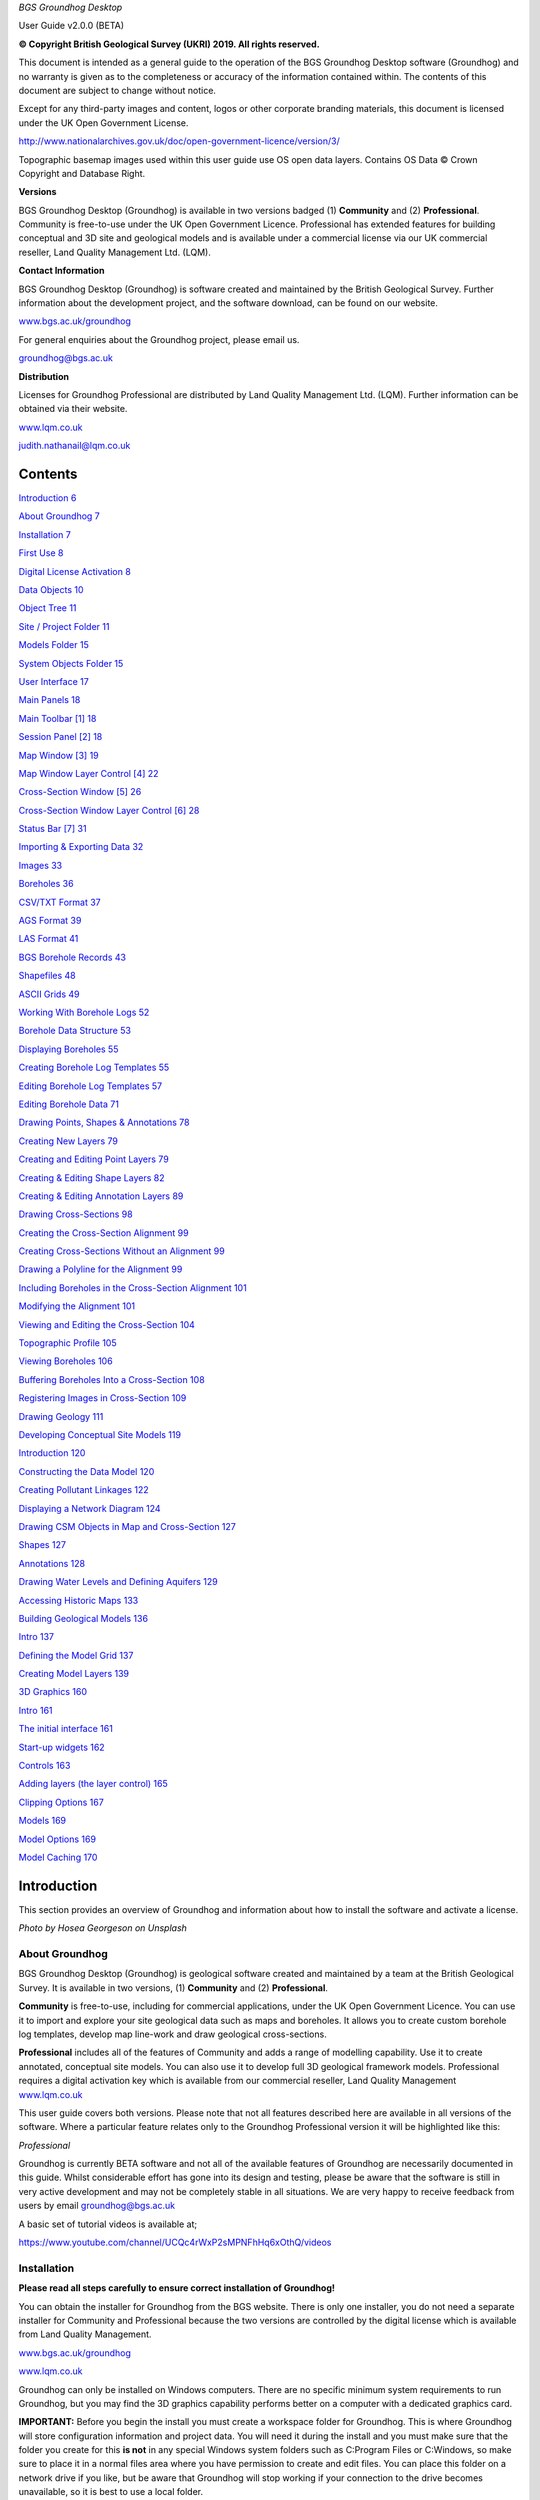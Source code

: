 *BGS Groundhog Desktop*

User Guide v2.0.0 (BETA)

|image0|

|image1|

**© Copyright British Geological Survey (UKRI) 2019. All rights
reserved.**

This document is intended as a general guide to the operation of the BGS
Groundhog Desktop software (Groundhog) and no warranty is given as to
the completeness or accuracy of the information contained within. The
contents of this document are subject to change without notice.

Except for any third-party images and content, logos or other corporate
branding materials, this document is licensed under the UK Open
Government License.

http://www.nationalarchives.gov.uk/doc/open-government-licence/version/3/

Topographic basemap images used within this user guide use OS open data
layers. Contains OS Data © Crown Copyright and Database Right.

**Versions**

BGS Groundhog Desktop (Groundhog) is available in two versions badged
(1) **Community** and (2) **Professional**. Community is free-to-use
under the UK Open Government Licence. Professional has extended features
for building conceptual and 3D site and geological models and is
available under a commercial license via our UK commercial reseller,
Land Quality Management Ltd. (LQM).

**Contact Information**

BGS Groundhog Desktop (Groundhog) is software created and maintained by
the British Geological Survey. Further information about the development
project, and the software download, can be found on our website.

`www.bgs.ac.uk/groundhog <http://www.bgs.ac.uk/groundhog>`__

For general enquiries about the Groundhog project, please email us.

groundhog@bgs.ac.uk

**Distribution**

Licenses for Groundhog Professional are distributed by Land Quality
Management Ltd. (LQM). Further information can be obtained via their
website.

`www.lqm.co.uk <http://www.lqm.co.uk>`__

judith.nathanail@lqm.co.uk

|image2|\ |image3|

Contents
========

`Introduction 6 <#_Toc29277861>`__

`About Groundhog 7 <#about-groundhog>`__

`Installation 7 <#installation>`__

`First Use 8 <#first-use>`__

`Digital License Activation 8 <#digital-license-activation>`__

`Data Objects 10 <#data-objects>`__

`Object Tree 11 <#object-tree>`__

`Site / Project Folder 11 <#site-project-folder>`__

`Models Folder 15 <#models-folder>`__

`System Objects Folder 15 <#system-objects-folder>`__

`User Interface 17 <#user-interface>`__

`Main Panels 18 <#main-panels>`__

`Main Toolbar [1] 18 <#main-toolbar-1>`__

`Session Panel [2] 18 <#session-panel-2>`__

`Map Window [3] 19 <#map-window-3>`__

`Map Window Layer Control [4] 22 <#map-window-layer-control-4>`__

`Cross-Section Window [5] 26 <#cross-section-window-5>`__

`Cross-Section Window Layer Control [6]
28 <#cross-section-window-layer-control-6>`__

`Status Bar [7] 31 <#status-bar-7>`__

`Importing & Exporting Data 32 <#_Toc29277880>`__

`Images 33 <#images>`__

`Boreholes 36 <#boreholes>`__

`CSV/TXT Format 37 <#csvtxt-format>`__

`AGS Format 39 <#ags-format>`__

`LAS Format 41 <#las-format>`__

`BGS Borehole Records 43 <#bgs-borehole-records>`__

`Shapefiles 48 <#shapefiles>`__

`ASCII Grids 49 <#ascii-grids>`__

`Working With Borehole Logs 52 <#_Toc29277889>`__

`Borehole Data Structure 53 <#borehole-data-structure>`__

`Displaying Boreholes 55 <#displaying-boreholes>`__

`Creating Borehole Log Templates
55 <#creating-borehole-log-templates>`__

`Editing Borehole Log Templates 57 <#editing-borehole-log-templates>`__

`Editing Borehole Data 71 <#editing-borehole-data>`__

`Drawing Points, Shapes & Annotations 78 <#_Toc29277895>`__

`Creating New Layers 79 <#creating-new-layers>`__

`Creating and Editing Point Layers
79 <#creating-and-editing-point-layers>`__

`Creating & Editing Shape Layers 82 <#creating-editing-shape-layers>`__

`Creating & Editing Annotation Layers
89 <#creating-editing-annotation-layers>`__

`Drawing Cross-Sections 98 <#drawing-cross-sections>`__

`Creating the Cross-Section Alignment
99 <#creating-the-cross-section-alignment>`__

`Creating Cross-Sections Without an Alignment
99 <#creating-cross-sections-without-an-alignment>`__

`Drawing a Polyline for the Alignment
99 <#drawing-a-polyline-for-the-alignment>`__

`Including Boreholes in the Cross-Section Alignment
101 <#including-boreholes-in-the-cross-section-alignment>`__

`Modifying the Alignment 101 <#modifying-the-alignment>`__

`Viewing and Editing the Cross-Section
104 <#viewing-and-editing-the-cross-section>`__

`Topographic Profile 105 <#topographic-profile>`__

`Viewing Boreholes 106 <#viewing-boreholes>`__

`Buffering Boreholes Into a Cross-Section
108 <#buffering-boreholes-into-a-cross-section>`__

`Registering Images in Cross-Section
109 <#registering-images-in-cross-section>`__

`Drawing Geology 111 <#drawing-geology>`__

`Developing Conceptual Site Models 119 <#_Toc29277912>`__

`Introduction 120 <#introduction-1>`__

`Constructing the Data Model 120 <#constructing-the-data-model>`__

`Creating Pollutant Linkages 122 <#creating-pollutant-linkages>`__

`Displaying a Network Diagram 124 <#displaying-a-network-diagram>`__

`Drawing CSM Objects in Map and Cross-Section
127 <#drawing-csm-objects-in-map-and-cross-section>`__

`Shapes 127 <#shapes>`__

`Annotations 128 <#annotations>`__

`Drawing Water Levels and Defining Aquifers
129 <#drawing-water-levels-and-defining-aquifers>`__

`Accessing Historic Maps 133 <#accessing-historic-maps>`__

`Building Geological Models 136 <#_Toc29277922>`__

`Intro 137 <#intro>`__

`Defining the Model Grid 137 <#defining-the-model-grid>`__

`Creating Model Layers 139 <#creating-model-layers>`__

`3D Graphics 160 <#_Toc29277926>`__

`Intro 161 <#intro-1>`__

`The initial interface 161 <#the-initial-interface>`__

`Start-up widgets 162 <#start-up-widgets>`__

`Controls 163 <#controls>`__

`Adding layers (the layer control)
165 <#adding-layers-the-layer-control>`__

`Clipping Options 167 <#clipping-options>`__

`Models 169 <#models>`__

`Model Options 169 <#model-options>`__

`Model Caching 170 <#model-caching>`__

Introduction
============

This section provides an overview of Groundhog and information about how
to install the software and activate a license.

|image4|

*Photo by Hosea Georgeson on Unsplash*

About Groundhog
---------------

BGS Groundhog Desktop (Groundhog) is geological software created and
maintained by a team at the British Geological Survey. It is available
in two versions, (1) **Community** and (2) **Professional**.

**Community** is free-to-use, including for commercial applications,
under the UK Open Government Licence. You can use it to import and
explore your site geological data such as maps and boreholes. It allows
you to create custom borehole log templates, develop map line-work and
draw geological cross-sections.

**Professional** includes all of the features of Community and adds a
range of modelling capability. Use it to create annotated, conceptual
site models. You can also use it to develop full 3D geological framework
models. Professional requires a digital activation key which is
available from our commercial reseller, Land Quality Management
`www.lqm.co.uk <http://www.lqm.co.uk>`__

This user guide covers both versions. Please note that not all features
described here are available in all versions of the software. Where a
particular feature relates only to the Groundhog Professional version it
will be highlighted like this:

*Professional*

Groundhog is currently BETA software and not all of the available
features of Groundhog are necessarily documented in this guide. Whilst
considerable effort has gone into its design and testing, please be
aware that the software is still in very active development and may not
be completely stable in all situations. We are very happy to receive
feedback from users by email groundhog@bgs.ac.uk

A basic set of tutorial videos is available at;

https://www.youtube.com/channel/UCQc4rWxP2sMPNFhHq6xOthQ/videos

Installation
------------

**Please read all steps carefully to ensure correct installation of
Groundhog!**

You can obtain the installer for Groundhog from the BGS website. There
is only one installer, you do not need a separate installer for
Community and Professional because the two versions are controlled by
the digital license which is available from Land Quality Management.

`www.bgs.ac.uk/groundhog <http://www.bgs.ac.uk/groundhog>`__

`www.lqm.co.uk <http://www.lqm.co.uk>`__

Groundhog can only be installed on Windows computers. There are no
specific minimum system requirements to run Groundhog, but you may find
the 3D graphics capability performs better on a computer with a
dedicated graphics card.

**IMPORTANT:** Before you begin the install you must create a workspace
folder for Groundhog. This is where Groundhog will store configuration
information and project data. You will need it during the install and
you must make sure that the folder you create for this **is not** in any
special Windows system folders such as C:\Program Files or C:\Windows,
so make sure to place it in a normal files area where you have
permission to create and edit files. You can place this folder on a
network drive if you like, but be aware that Groundhog will stop working
if your connection to the drive becomes unavailable, so it is best to
use a local folder.

The download is in ZIP archive format which contains an installer
executable (setup.exe). Extract the contents of the ZIP file to a
temporary location.

<Right-click> on the <setup.exe> file and choose <Run as administrator>

**IMPORTANT:** Depending on your organisation’s security policies you
may need assistance from your IT support department to carry out the
software install.

The installation wizard guides you through a series of screens.

You will be prompted to choose an **installation folder**, which is
usually C:\Program Files\BGS Groundhog Desktop, but you can install
Groundhog wherever you prefer.

**IMPORTANT:** You will also be prompted to choose a **working folder**
for Groundhog called the workspace. **This is not the same as the
installation folder**. It is **VERY IMPORTANT** that you choose the
workspace folder that you created in the previous step described above,
otherwise Groundhog will not function correctly. This is because
Groundhog writes configuration information to that folder and Windows
will block this operation if you try to use the installation folder for
this purpose.

First Use
---------

Each time you start Groundhog you will see a screen like this.

|image5|

This screen is prompting you to choose a specific workspace folder for
the session configuration. Whilst it is possible to configure multiple
different workspaces it is best to begin by just using the DEFAULT
workspace.

So, when you see this screen, just click <OK>

Digital License Activation
--------------------------

Groundhog will automatically run in Community mode right away. There is
no need to activate this version in any way. You can get started using
it immediately and use it for as long as you like. We do humbly request
that you consider acknowledging your use of Groundhog in your projects
because this helps our project gain exposure, but you do not have to!

If you are upgrading to the Professional version of Groundhog you will
need a digital activation key. Keys can be obtained from our commercial
reseller, Land Quality Management Ltd.

`www.lqm.co.uk <http://www.lqm.co.uk>`__

When you purchase your digital license for Groundhog Professional you
will be asked for your email address. This information is only used for
the purposes of generating a unique digital key and is not stored
anywhere except on your own computer as part of the procedure.

By return you will receive an email containing a digital license
activation key. Start Groundhog and select <Help> <Licensing> <Activate
Professional Edition> from the main menu button.

|image6|

When prompted, enter your email address and the digital key you
received. **IMPORTANT:** The email address you enter is case-sensitive.

|image7|

Once activated you will need to re-start Groundhog to switch to
Professional mode. From now on, Groundhog will run in Professional mode
for the duration of you license.

If you experience any difficulties with your activation, please contact
the person who issued your digital key by email.

Data Objects
============

This section provides an overview of the key data object types supported
by Groundhog, where they are held in the project structure and how to
both create and import your own data structures into a Groundhog
project.

|image8|

*Photo by João Silas on Unsplash*

Object Tree
-----------

Project data is held as various objects within the object tree. The
object tree is found along the left side of the main user interface
under the <Workspace> tab. For more details on the other components of
the user interface please refer to the next main section of the user
guide.

|image9|

This tree panel is a typical multi-level object structure, like a
Windows file explorer navigation panel. Expand the various folder nodes
to explore your data at different levels. Note that not all folder nodes
are available in all versions of Groundhog.

The object tree is arranged into three top-level folders.

|image10|

Site / Project Folder
~~~~~~~~~~~~~~~~~~~~~

Contains the key site investigation data types such as GIS-style point
and shape layers, borehole data, cross-sections, project phase and CSM
information, annotations and linked files such as images.

|image11|

Location Layers Folder
^^^^^^^^^^^^^^^^^^^^^^

This folder holds both GIS-style point layers and also borehole dataset
layers. Borehole layers are effectively treated as a special flavour of
point layer, which is why they are grouped together as Location Layers.

Make new, empty layers using <right-click> <New Layer>.

|image12|

Enter a name.

|image13|

Click <Yes> if you want to make a layer for boreholes, click <No> to
make a layer for point data.

|image14|

This is the effect of doing both a borehole layer and a point layer.
Note the different icons.

|image15|

In the case of boreholes, a <Right-Click> option allows for data import.
For more details on data import see the main user guide chapter
**Importing & Exporting Data**.

|image16|

Shape Layers Folder
^^^^^^^^^^^^^^^^^^^

This folder holds GIS-style shape layers (lines and polygons). Groundhog
makes no distinction between lines and polygons, so they are grouped
together into generic shape layers.

Make new, empty layers using <right-click> <New Layer>

|image17|

Enter a name.

|image18|

Empty layer is added to the folder.

|image19|

Cross-Sections Folder
^^^^^^^^^^^^^^^^^^^^^

This is where drawn cross-sections will appear. At the moment, Groundhog
stores all of these in a single folder. Typically you will create new
cross-sections by drawing them in the map – please refer to the
**Drawing Cross-Sections** chapter of the user guide for more
information. However, it is possible to create non-spatially referenced
cross-section objects directly from the tree if you just want to draw a
cross-section without placing it in the map context via <right-click>
<Tools> <Create New Cross-Section>.

|image20|

Enter a name.

|image21|

Specify a length in metres.

|image22|

|image23|

Cross-sections created in this way are all registered starting at [0, 0]
grid coordinates.

Annotations Folder
^^^^^^^^^^^^^^^^^^

Annotations layers hold labels, callouts and graphics icons to label and
represent objects within the project or the conceptual site model.
Create a new layer for holding annotation objects via <Right-Click> <New
Layer>.

*Professional*

|image24|

Enter a name.

|image25|

|image26|

Annotation layers can be created and edited in Professional mode and
viewed in Community mode.

Phases Folder
^^^^^^^^^^^^^

The phases folder is specific to developing conceptual site models
(CSMs) in Groundhog. For more details please refer to the **Developing
Conceptual Site Models** chapter of the user guide. Phases hold the
structure for the CSM, allowing multiple CSMs to be developed and
related back to different phases of a project or site development.
Create a new layer for holding annotation objects via <Right-Click> <New
Phase>.

*Professional*

|image27|

Associated Files Folder
^^^^^^^^^^^^^^^^^^^^^^^

Certain types of imported file will appear in this folder when they are
imported. A good example is imported image files which have their own
specific sub-folder.

|image28|

Models Folder
~~~~~~~~~~~~~

Contains the key data types related to 2.5D and 3D models and related
information.

|image29|

Layer Models Folder
^^^^^^^^^^^^^^^^^^^

This folder holds layer-based 3D geological models as well as other
types of more 2.5D models such as surface or gridded property models
such as water levels or chemical concentration maps. In Community mode
this folder will display the available models in an existing project. In
Professional mode you are able to create new models and edit existing
models. Creating models is an in-depth topic. Please refer to the
chapter on **Building Geological Models** in this user guide for more
information.

*Professional*

Reference Grids Folder
^^^^^^^^^^^^^^^^^^^^^^

This folder holds any loaded grid layers. Typically, these are imported
from ESRI ASCII grid format. Examples include DEM or DTM layers that you
wish to use as topographic profiles for cross-section drawing and for
acting as the topographic cap of 3D geological models. You can also
bring in other layers such as water levels and engineering layers and
display these in various ways within the software. For more information
on how to get grid data into Groundhog workspaces and projects please
refer to the Importing and Exporting Data section of this user guide.

Modelled Objects Folder
^^^^^^^^^^^^^^^^^^^^^^^

This folder can be used to hold reference 3D objects such as models of
infrastructure and buildings and other site objects. These objects can
then be visualized using the 3D graphics window. Typically, such objects
are imported from an OBJ file. Note that OBJ files can only be viewed
using the 3D graphics window in Groundhog.

System Objects Folder
~~~~~~~~~~~~~~~~~~~~~

This folder stores system-level objects which are typically available
across all of your Groundhog projects.

|image30|

Pick Lists Folder
^^^^^^^^^^^^^^^^^

This folder holds pick list or dictionary objects. These are pre-set
lists of values and descriptions that are used in various places within
Groundhog to perform lookups. Although you can define your own pick
lists, typically you do not need to interact with this folder in the
current version of Groundhog. Examples include a pick list of possible
contaminants for conceptual site models, or dictionary lookups for
geotechnical data in AGS format.

|image31|

|image32|

Templates Folder
^^^^^^^^^^^^^^^^

This folder holds borehole log templates. When Groundhog is first
installed it will only contain a couple of default templates. You can
add your own blank Template objects and then design them using the log
window. For more information on how to design your own log templates
please refer to the **Working With Borehole Logs** chapter of this user
guide.

To make a new template use <right-click> <New Template>.

|image33|

Enter a name.

|image34|

The new template is added to the folder and is ready to be worked on.

|image35|

Web Map Services Folder
^^^^^^^^^^^^^^^^^^^^^^^

This folder lists the available Web Map Services (WMS) in the workspace.
Groundhog comes pre-loaded with BGS WMS layers and these will always be
listed here, so long as Groundhog was able to load them at start up
(requires an internet connection). Typically you will not interact with
the object in this folder directly, but you will be able to add them as
layers to map window.

User Interface
==============

This section provides an overview of the graphical user interface and
key panels and buttons within Groundhog.

|image36|

*Original photo by Kobu Agency on Unsplash*

Main Panels
-----------

The Groundhog user interface is arranged into a number of panels
containing data objects and graphics. Because Groundhog is a highly
interactive graphical tool you will benefit significantly from using a
good-quality mouse equipped with a mouse wheel – a laptop track-pad is
not a good match with Groundhog.

|image37|

Main Toolbar **[1]**
~~~~~~~~~~~~~~~~~~~~

Contains high-level buttons for key operations.

+-----------+-----------------+--------------------------------------+
| |image48| | Main Menu       | This is the main menu button         |
|           |                 | providing access to a series of      |
|           |                 | high-level functions such as         |
|           |                 | import/export.                       |
+===========+=================+======================================+
| |image49| | Open Project    | Opens a file chooser for opening     |
|           |                 | Groundhog projects in the \*.gop     |
|           |                 | file format.                         |
+-----------+-----------------+--------------------------------------+
| |image50| | Save Project    | Opens a file chooser for saving the  |
|           |                 | current session to a Groundhog       |
|           |                 | \*.gop file format.                  |
+-----------+-----------------+--------------------------------------+
| |image51| | Open Map Window | Allows the creation of a new map     |
|           |                 | (plan-view) window. When you create  |
|           |                 | a new map window you will be         |
|           |                 | prompted to select the data layers   |
|           |                 | you want to see in the window. The   |
|           |                 | available layers will depend on the  |
|           |                 | data contained within your workspace |
|           |                 | or project. Press <Skip> to open a   |
|           |                 | blank window.                        |
+-----------+-----------------+--------------------------------------+
| |image52| | Open 3D Window  | Opens the 3D graphics window.        |
+-----------+-----------------+--------------------------------------+

Session Panel **[2]**
~~~~~~~~~~~~~~~~~~~~~

A tabbed panel containing a range of session-level objects.

|image53|

Workspace
^^^^^^^^^

This contains the main Object Tree panel with a hierarchical list of all
data objects in the session. For more details please refer to the Object
Tree section of this user guide.

Library
^^^^^^^

|image54|\ A panel containing a configurable library of available
drawing codes (geology codes and other special codes). Single-click on
an entry to select it as the active drawing code – this sets the code as
active in all windows. The below example shows “BOULDERS” as the
selected drawing code. Note that the special codes “SHAPE” and “FAULT”
are always at the top, and the rest of the list is sorted
alphabetically. Type into the search box to find codes. Click <All> to
reset the list back to all values after searching.

|image55|

+-----------+--------------+-----------------------------------------+
| |image64| | Add Code     | Add a drawing code, and optionally a    |
|           |              | matching colour, to the library.        |
+===========+==============+=========================================+
| |image65| | Add Colour   | Add a colour value to the library.      |
+-----------+--------------+-----------------------------------------+
| |image66| | Save Codes   | Saves all current drawing codes to the  |
|           |              | global workspace.                       |
+-----------+--------------+-----------------------------------------+
| |image67| | Save Colours | Saves all current colour values to the  |
|           |              | global workspace.                       |
+-----------+--------------+-----------------------------------------+

Map Window **[3]**
~~~~~~~~~~~~~~~~~~

A tabbed component capable of displaying multiple map panels. Each map
panel can display map data layers and can be used for digitizing points
and shapes, constructing cross-section alignments and for placing
borehole locations.

When you create a new map window you will be prompted to select the data
layers you want to see in the map. The icons for each layer indicate the
layer’s data type. The available layers will depend on what data you
have in your workspace and project.

|image68|

The panel on the left shows data layers in the session and the panel on
the right typically displays any web map services that are available.
Single-click on individual entries to select them. If you want to select
multiple layers hold the CTRL key, or to select a range of layer hold
the SHIFT key, as-per typical list controls in Windows programs.

Some layers are ALWAYS available, including **Cross-Sections** (the
default cross-sections folder) and **Graticule** (a grid overlay with
scale bar and north arrow).

When you save your project it will store the configuration and scale of
all opened map windows ready for your next session.

When you are working in the map view, if you are working in the UK it is
a good idea to always add the default **Topographic Basemap** layer that
is included with Groundhog for orientation purposes. Otherwise, you may
wish to import a geo-registered image of your site/project area for the
same purpose.

General Navigation
^^^^^^^^^^^^^^^^^^

Each graphics panel works like most interactive online map applications.
The mouse is inherently multi-mode, reducing the need to constantly
select different tools to pan and zoom. Click and hold mouse button 1
(typically the left button) and drag the mouse to pan the map around.
Use the mouse wheel to zoom in and out (a good mouse wheel is very
important for effective Groundhog operation). The mouse zoom is
dynamically targeted to the mouse cursor position, allowing for very
rapid and precise zoom in from small scale to large scale maps.

Certain types of object such as cross-sections and boreholes can be
previewed or queried by holding down the SHIFT key whilst hovering over
the object. Here is an example of hovering over a cross-section
alignment whilst holding the SHIFT key.

|image69|

Toolbar
^^^^^^^

|image70|

+-----------+---------------------+----------------------------------+
| |image91| | Zoom To Extent      | Zooms to the full extent of all  |
|           |                     | layers in the map panel, or to   |
|           |                     | the currently active layer, if   |
|           |                     | one is selected.                 |
+===========+=====================+==================================+
| |image92| | Zoom In             | Incrementally zooms the map to a |
|           |                     | larger scale with each           |
|           |                     | successive click.                |
+-----------+---------------------+----------------------------------+
| |image93| | Zoom Out            | Incrementally zooms the map to a |
|           |                     | smaller scale with each          |
|           |                     | successive click.                |
+-----------+---------------------+----------------------------------+
| |image94| | Gazetteer           | Search for places (UK only) by   |
|           |                     | place name, street+placement or  |
|           |                     | county. Examples:                |
|           |                     |                                  |
|           |                     | “Nottingham”                     |
|           |                     |                                  |
|           |                     | “Main Street, Keyworth”          |
|           |                     |                                  |
|           |                     | “Rutland”                        |
+-----------+---------------------+----------------------------------+
| |image95| | Select Drawing Code | Click to open the drawing code   |
|           |                     | library panel in order to change |
|           |                     | the active drawing code. Also    |
|           |                     | displays the currently active    |
|           |                     | drawing code, including its      |
|           |                     | colour and ornament if they are  |
|           |                     | available.                       |
+-----------+---------------------+----------------------------------+
| |image96| | Print               | Send the current map view to a   |
|           |                     | printer.                         |
+-----------+---------------------+----------------------------------+
| |image97| | Save Image          | Save the current map view to an  |
|           |                     | image (JPEG or PNG).             |
+-----------+---------------------+----------------------------------+
| |image98| | Save PDF            | Save the current map view to a   |
|           |                     | PDF document.                    |
+-----------+---------------------+----------------------------------+
| |image99| | Toggle Slider       | The layer slider allows partial  |
|           |                     | view of a user-defined           |
|           |                     | collection of map data layers    |
|           |                     | for rapid comparison. With the   |
|           |                     | slider toggled on, use the mouse |
|           |                     | to drag the slider position in   |
|           |                     | the map panel. The below example |
|           |                     | shows the BGS geology map WMS    |
|           |                     | active as the active slider      |
|           |                     | layer on top of a topographic    |
|           |                     | basemap. For information about   |
|           |                     | how to make a particular layer   |
|           |                     | active in the slider refer to    |
|           |                     | the section on the Map Window    |
|           |                     | Layer Control below.             |
|           |                     |                                  |
|           |                     | |image100|                       |
+-----------+---------------------+----------------------------------+

Right-Click Operations
^^^^^^^^^^^^^^^^^^^^^^

The map panel supports a number of context-sensitive right-click
operations. These will depend on whether you are right-clicking on a
specific data object such as a cross-section alignment or a point
object, or whether you are in a “whitespace” area (a non-specific
portion of the panel). In general, a “whitespace” click will present the
following options.

|image101|

+--------------------+------------------------------------------------+
| Centre The Map     | Enter a [X, Y] coordinate to centre the map at |
|                    | a specific location.                           |
+====================+================================================+
| Set Map Scale      | Enter a value to zoom the map to an            |
|                    | approximate scale. For example, enter “10000”  |
|                    | to scale to 1:10k. Note that the exact scaling |
|                    | is dependent on screen resolution.             |
+--------------------+------------------------------------------------+
| Find A Place       | (Gazetteer) Search for places (UK only) by     |
|                    | place name, street+place name or county.       |
|                    | Examples:                                      |
|                    |                                                |
|                    | “Nottingham”                                   |
|                    |                                                |
|                    | “Main Street, Keyworth”                        |
|                    |                                                |
|                    | “Rutland”                                      |
+--------------------+------------------------------------------------+
| Show Grid Info     | Show UK grid reference for the mouse cursor    |
|                    | position, e.g. |image104|                      |
+--------------------+------------------------------------------------+
| Site Investigation | Currently contains one option to hyperlink out |
|                    | to the historic map(s) available from the NLS  |
|                    | for the clicked-on location. For more          |
|                    | information please refer to the main section   |
|                    | on developing conceptual site models.          |
+--------------------+------------------------------------------------+

Map Window Layer Control **[4]**
~~~~~~~~~~~~~~~~~~~~~~~~~~~~~~~~

When you create a new map window you will be prompted to select which
data layers you want to add to the window. You can add layers layer on
too. The layers you choose will be added to this layer control panel.
The panel also has its own toolbar.

.. _toolbar-1:

Toolbar
^^^^^^^

|image105|

+------------+-------------------+-----------------------------------+
| |image118| | Add Layers        | Opens a list of available layers  |
|            |                   | that can be added to the map.     |
|            |                   | Note that the list does not       |
|            |                   | present layers which are already  |
|            |                   | in the map.                       |
+============+===================+===================================+
| |image119| | Undo              | Undo on the last operation.       |
|            |                   | **IMPORTANT:** please note that   |
|            |                   | the undo only becomes active when |
|            |                   | a data layer is made active –     |
|            |                   | i.e., the undo is layer-specific. |
+------------+-------------------+-----------------------------------+
| |image120| | Redo              | Redo on the last operation.       |
|            |                   | **IMPORTANT:** please note that   |
|            |                   | the redo only becomes active when |
|            |                   | a data layer is made active –     |
|            |                   | i.e., the redo is layer-specific. |
+------------+-------------------+-----------------------------------+
| |image121| | Remove All Layers | Clears the map of all data        |
|            |                   | layers.                           |
+------------+-------------------+-----------------------------------+
| |image122| | Window Settings   | Access high-level settings for    |
|            |                   | the map window.                   |
+------------+-------------------+-----------------------------------+
| |image123| | Background Colour | Change the background colour of   |
|            |                   | the map panel. This can be useful |
|            |                   | for improving clarity of certain  |
|            |                   | types of data.                    |
+------------+-------------------+-----------------------------------+

Layers
^^^^^^

The layers panel lists all currently loaded layers within the map
window. Different map windows can have different layers loaded.

|image124|

Checking the main tick-box on and off controls the visibility of each
layer. In the example below, **Topographic Basemap** is not visible in
the map panel, and **Graticule** is.

|image125|

The slider controls under the name of each layer control the
transparency of the layers. Slide the bar all the way to the left to
make the layer completely transparent. Slide the bar all the way to the
right to make the layer completely opaque.

|image126|

Single-click on a layer to make it the active layer. Depending on the
layer type this may activate drawing/editing tools, query tools, or it
may do nothing. When a layer is active it displays in orange. Only one
layer can be active at a time. Single-click on the active layer to
de-activate it. The example below shows the Cross-Sections layer as
active.

|image127|

The order of the layers in the panel dictates the drawing order in the
map panel. The layer at the top of the list will be drawn as the top
layer in the map graphics panel. The exception to this is that the
active layer is always drawn on top of everything else.

To change the drawing order of a layer, single-click and hold on the
layer, and drag it to re-position it in the list. In the example below,
the Cross-Sections layer is being dragged upwards.

|image128|

Each layer has four buttons on the right-hand side of its row.

|image129|

+----------------------+---------------------+----------------------+
| |image140|           | Settings            | Access               |
|                      |                     | layer-specific       |
|                      |                     | settings.            |
+======================+=====================+======================+
| |image141|           | Toggle Slider Layer | Toggles the layer in |
| |image142|           |                     | and out of the       |
|                      |                     | active slider layer  |
|                      |                     | (see above for       |
|                      |                     | information about    |
|                      |                     | the slider           |
|                      |                     | controls). When the  |
|                      |                     | toggle button is     |
|                      |                     | orange it means the  |
|                      |                     | layer is active in   |
|                      |                     | the slider.          |
+----------------------+---------------------+----------------------+
| |image143|           | Filter              | At the moment this   |
|                      |                     | button is disabled   |
|                      |                     | for all layers       |
|                      |                     | pending future       |
|                      |                     | filtering            |
|                      |                     | capability.          |
+----------------------+---------------------+----------------------+
| |image144|           | Remove              | Removes the layer    |
|                      |                     | from the current     |
|                      |                     | window (does **not** |
|                      |                     | delete the layer     |
|                      |                     | from the project!)   |
+----------------------+---------------------+----------------------+

There are a number of operations available by right-clicking in any
blank or “whitespace” portion of the layer control.

|image145|

These allow for the creation of new data layers directly in the map, but
(depending on version) are currently restricted to Point, Borehole,
Shape and Annotation*.

\* *Professional*

Active Layer: Draw, Edit & Identify
^^^^^^^^^^^^^^^^^^^^^^^^^^^^^^^^^^^

Depending on the type of the layer certain editing, drawing and querying
operations may be available on the active map layer. When a layer can be
edited or drawn into it typically presents a tool palette in the map
graphics panel when the layer becomes active. The example below shows
the palette which has appeared in the top-left of the map panel by
making a shape layer active in the layer control.

|image146|

You can move the palette around in the map panel by dragging the green
bar along the top of the box. Note that the palette becomes less
transparent when the mouse cursor is over it.

|image147|

For more detailed information on the various tools available in the
palette, depending on the layer type, please refer to the section
**Drawing Points & Shapes** within this user guide.

When a layer is active you may see variations on the right-click option
available in the map window and also depending on whether you have
right-clicked on an object or whitespace.

Some layers have identify capability when they are active. The identify
operation is not a separate tool within groundhog – instead, with a
layer active, just single-click on an object or location. A good example
is the BGS WMS layers where the identify is active everywhere on the
geology map. If the identify query yields results they will be displayed
in the lower half of the map window layer control.

|image148|

Cross-Section Window **[5]**
~~~~~~~~~~~~~~~~~~~~~~~~~~~~

A tabbed component capable of displaying multiple cross-section panels.
Each cross-section panel can display profile data layers and can be used
for drawing geological interpretations, viewing borehole transects and
digitizing points and shapes. Unlike the map window, you can’t just
create a new, empty window. To open a section window you must open a
specific cross-section object. You can do this either by double-clicking
on its entry in the object tree, or by right-click on the section
alignment in a map window.

When you open a cross-section in the cross-section window, some data
layers are ALWAYS available, including **Terrain Profile** (the
topographic profile for the cross-section), **Geology** (for drawing a
geological interpretation), **Graticule** (a grid overlay with scale
bars) and **Boreholes** (even if there are no boreholes in the
alignment).

When you save your project it will store the configuration and scale of
all opened cross-section windows ready for your next session.

.. _general-navigation-1:

General Navigation
^^^^^^^^^^^^^^^^^^

Each graphics panel works like most interactive online map applications.
The mouse is inherently multi-mode, reducing the need to constantly
select different tools to pan and zoom. Click and hold mouse button 1
(typically the left button) and drag the mouse to pan the cross-section
around. Use the mouse wheel to zoom in and out (a good mouse wheel is
very important for effective Groundhog operation). The mouse zoom is
dynamically targeted to the mouse cursor position, allowing for very
rapid and precise zoom in from small scale to large scale views.

.. _toolbar-2:

Toolbar
^^^^^^^

|image149|

+------------+---------------------------+---------------------------+
| |image172| | Vertical Exaggeration     | Sets the vertical         |
|            |                           | exaggeration for the      |
|            |                           | panel. Contains a list of |
|            |                           | pre-set values and can    |
|            |                           | also be typed into for    |
|            |                           | custom values.            |
+============+===========================+===========================+
| |image173| | Zoom To Extent            | Zooms to the full extent  |
|            |                           | of all the cross-section. |
+------------+---------------------------+---------------------------+
| |image174| | Marquee Zoom              | Draw a box to zoom to     |
|            |                           | that area of the panel.   |
+------------+---------------------------+---------------------------+
| |image175| | Incrementally zooms the   | Incrementally zooms the   |
|            | panel to a smaller scale  | cross-section to a        |
|            | with each successive      | smaller scale with each   |
|            | click.                    | successive click.         |
+------------+---------------------------+---------------------------+
| |image176| | Refresh                   | Refreshes the graphics    |
|            |                           | panel.                    |
+------------+---------------------------+---------------------------+
| |image177| | Select Drawing Code       | Click to open the drawing |
|            |                           | code library panel in     |
|            |                           | order to change the       |
|            |                           | active drawing code. Also |
|            |                           | displays the currently    |
|            |                           | active drawing code,      |
|            |                           | including its colour and  |
|            |                           | ornament if they are      |
|            |                           | available.                |
+------------+---------------------------+---------------------------+
| |image178| | Print                     | Send the current          |
|            |                           | cross-section view to a   |
|            |                           | printer.                  |
+------------+---------------------------+---------------------------+
| |image179| | Save Image                | Save the current          |
|            |                           | cross-section view to an  |
|            |                           | image (JPEG or PNG).      |
+------------+---------------------------+---------------------------+
| |image180| | Save PDF                  | Save the current          |
|            |                           | cross-section view to a   |
|            |                           | PDF document.             |
+------------+---------------------------+---------------------------+
| |image181| | Toggle Slider             | The layer slider allows   |
|            |                           | partial view of a         |
|            |                           | user-defined collection   |
|            |                           | of cross-section data     |
|            |                           | layers for rapid          |
|            |                           | comparison. With the      |
|            |                           | slider toggled on, use    |
|            |                           | the mouse to drag the     |
|            |                           | slider position in the    |
|            |                           | graphics panel. The below |
|            |                           | example shows the Geology |
|            |                           | layer as the active       |
|            |                           | slider layer on top of a  |
|            |                           | Terrain Profile layer.    |
|            |                           | For information about how |
|            |                           | to make a particular      |
|            |                           | layer active in the       |
|            |                           | slider refer to the       |
|            |                           | section on the            |
|            |                           | Cross-Section Window      |
|            |                           | Layer Control below.      |
|            |                           |                           |
|            |                           | |image182|                |
+------------+---------------------------+---------------------------+

.. _right-click-operations-1:

Right-Click Operations
^^^^^^^^^^^^^^^^^^^^^^

The map panel supports a number of context-sensitive right-click
operations. These will depend on whether you are right-clicking on a
specific data object such as a geology line or a shape object, or
whether you are in a “whitespace” area (a non-specific portion of the
panel). In general, a “whitespace” click will present the following
options.

|image183|

+----------------------+----------------------------------------------+
| Create Line [CODE]   | Allows creation of a fixed-elevation geology |
|                      | line using the currently active drawing      |
|                      | code.                                        |
+======================+==============================================+
| New Shape Layer      | Creates a new cross-section shape layer      |
|                      | which you can draw into.                     |
+----------------------+----------------------------------------------+
| New Annotation Layer | Creates a new annotation layer which can be  |
|                      | used to add labels, arrows and graphics to   |
|                      | the cross-section.                           |
|                      |                                              |
|                      | *Professional*                               |
+----------------------+----------------------------------------------+

Cross-Section Window Layer Control **[6]**
~~~~~~~~~~~~~~~~~~~~~~~~~~~~~~~~~~~~~~~~~~

This panel lists the data layers which are currently added to the
cross-section window. The panel also has its own toolbar.

.. _toolbar-3:

Toolbar
^^^^^^^

|image184|

+------------+-------------------+-----------------------------------+
| |image195| | Add Layers        | Opens a list of available layers  |
|            |                   | that can be added to the window.  |
|            |                   | Note that the list does not       |
|            |                   | present layers which are already  |
|            |                   | in the list.                      |
+============+===================+===================================+
| |image196| | Undo              | Undo on the last operation.       |
|            |                   | **IMPORTANT:** please note that   |
|            |                   | the undo is global across all     |
|            |                   | layers.                           |
+------------+-------------------+-----------------------------------+
| |image197| | Redo              | Redo on the last operation.       |
|            |                   | **IMPORTANT:** please note that   |
|            |                   | the redo is global across all     |
|            |                   | layers.                           |
+------------+-------------------+-----------------------------------+
| |image198| | Window Settings   | Access high-level settings for    |
|            |                   | the cross-section window.         |
+------------+-------------------+-----------------------------------+
| |image199| | Background Colour | Change the background colour of   |
|            |                   | the graphics panel. This can be   |
|            |                   | useful for improving clarity of   |
|            |                   | certain types of data.            |
+------------+-------------------+-----------------------------------+

.. _layers-1:

Layers
^^^^^^

The layers panel lists all currently loaded layers within the
cross-section window. Different windows can have different layers
loaded.

|image200|

Checking the main tick-box on and off controls the visibility of each
layer. In the example below, **Terrain Profile** is not visible in the
section panel, and **Graticule** is.

|image201|

The slider controls under the name of each layer control the
transparency of the layers. Slide the bar all the way to the left to
make the layer completely transparent. Slide the bar all the way to the
right to make the layer completely opaque.

|image202|

Single-click on a layer to make it the active layer. Depending on the
layer type this may activate drawing/editing tools, query tools, or it
may do nothing. When a layer is active it displays in orange. Only one
layer can be active at a time. Single-click on the active layer to
de-activate it. The example below shows the **Geology** layer as active.

|image203|

The order of the layers in the panel dictates the drawing order in the
cross-section panel. The layer at the top of the list will be drawn as
the top layer in the graphics panel. The exception to this is that the
active layer is always drawn on top of everything else.

To change the drawing order of a layer, single-click and hold on the
layer, and drag it to re-position it in the list. In the example below,
the Cross-Sections layer is being dragged upwards.

|image204|

Each layer has four buttons on the right-hand side of its row.

|image205|

+----------------------+---------------------+----------------------+
| |image216|           | Settings            | Access               |
|                      |                     | layer-specific       |
|                      |                     | settings.            |
+======================+=====================+======================+
| |image217|           | Toggle Slider Layer | Toggles the layer in |
| |image218|           |                     | and out of the       |
|                      |                     | active slider layer  |
|                      |                     | (see above for       |
|                      |                     | information about    |
|                      |                     | the slider           |
|                      |                     | controls). When the  |
|                      |                     | toggle button is     |
|                      |                     | orange it means the  |
|                      |                     | layer is active in   |
|                      |                     | the slider.          |
+----------------------+---------------------+----------------------+
| |image219|           | Filter              | At the moment this   |
|                      |                     | button is disabled   |
|                      |                     | for all layers       |
|                      |                     | pending future       |
|                      |                     | filtering            |
|                      |                     | capability.          |
+----------------------+---------------------+----------------------+
| |image220|           | Remove              | Removes the layer    |
|                      |                     | from the current     |
|                      |                     | window (does **not** |
|                      |                     | delete the layer     |
|                      |                     | from the project!)   |
+----------------------+---------------------+----------------------+

There are a number of operations available by right-clicking in any
blank or “whitespace” portion of the layer control.

|image221|

These allow for the creation of new data layers directly in the section,
but (depending on version) are currently restricted to Shape and
Annotation*.

\* *Professional*

.. _active-layer-draw-edit-identify-1:

Active Layer: Draw, Edit & Identify
^^^^^^^^^^^^^^^^^^^^^^^^^^^^^^^^^^^

Depending on the type of the layer certain editing, drawing and querying
operations may be available on the active cross-section window layer.
When a layer can be edited or drawn into it typically presents a tool
palette in the graphics panel when the layer becomes active. The example
below shows the palette which has appeared in the top-left of the map
panel by making the Geology layer active in the layer control.

|image222|

You can move the palette around in the panel by dragging the green bar
along the top of the box. Note that the palette becomes less transparent
when the mouse cursor is over it.

|image223|

For more detailed information on the various tools available in the
palette, depending on the layer type, please refer to the **Drawing
Points, Shapes & Annotations** and the **Drawing Cross-Sections**
chapters within this user guide.

When a layer is active you may see variations on the right-click option
available in the cross-section window and also depending on whether you
have right-clicked on an object or whitespace.

Status Bar **[7]**
~~~~~~~~~~~~~~~~~~

The status bar displays certain information and controls related to the
current session.

Global Borehole Log Template 
^^^^^^^^^^^^^^^^^^^^^^^^^^^^

User this to set the default (global) borehole log template to use for
the session.

|image224|

Progress Bar
^^^^^^^^^^^^

This displays the progress of certain processing operations, such as
project loading and model building operations.

|image225|

Time Controls
^^^^^^^^^^^^^

Where data and models have time-stamp information it is possible to use
this as a filter for selective display of a particular time interval
within the project. For example, you may have water level readings with
time-stamps in your borehole data which can be displayed and animated
with time. These features are currently undocumented. Please contact
groundhog@bgs.ac.uk for information.

|image226|

Importing & Exporting Data
==========================

This section provides details of the various import and export
capabilities of Groundhog.

|image227|

*Photo by Mika Baumeister on Unsplash*

Images
------

You can import images into your project in JPG/JPEG and PNG file
formats. There are several ways to import them.

<Main Menu> <Import> <Image>.

|image228|

<Right-Click> on Images sub-folder.

|image229|

Drag image file from folder or desktop.

|image230|

Drag image from web browser (browser dependent, test using Google
Chrome).

|image231|

If you have difficulty dragging an image from the web browser,
right-click on the image and open it in a new browser tab and try again.

When images are loaded they appear in the object tree under <Site /
Project> <Associated Files> <Images>.

|image232|

Double-click the entry in the tree, or use <Right-Click> <View Image> to
view the image.

|image233|

|image234|

If the image is geo-registered and the world file is present, Groundhog
will load the image together with its geo-registration information. When
you add the image to a map window as a new layer it will display in the
correct spatial location.

If you have an image that is not geo-registered, you can still add it to
a map window as a layer. By default it will fill the available panel.
Make the image layer editable and use the blue drag handles to register
the image to the correct location.

|image235|

|image236|

|image237|

When the project is saved, Groundhog will generate a world file for the
registration information.

Boreholes
---------

Groundhog supports a range of borehole data models and import options.
When borehole data is loaded it will appear in the object tree under
<Site / Project> <Location Layers>.

CSV/TXT Format
~~~~~~~~~~~~~~

You can import borehole data from delimited text files. Groundhog can
handle files with or without a header line. The data can either be
contained in a single file, or in two files (one containing the collar
information and one containing the log data). If the data is split
between two files make sure each file contains an ID field that can be
used to match the logs to the correct collar.

Here is a very simple example of a suitable format as text and as loaded
into MS Excel. This is a single file containing the collar information
and the geology log for two boreholes, **BH 1** and **BH 2**. Note that
because this is a single file, the collar information is repeated for
each geology interval. The NAME field can be used as the ID field.
Groundhog can import as many fields as you like for each log interval,
so you can include fields for lithology, litho-stratigraphy,
descriptions, etc.

|image238|

|image239|

Open the import dialog under <Main Menu> <Import> <Location/Borehole
Data>.

|image240|

Use the <Browse> buttons to pick the input file(s). If all of your data
is in a single file, simply select the same file for both <Browse>
options. When you select the file, tell Groundhog whether the first line
is a header line, and specify the delimiter. If your data uses an
uncommon delimiter, simply type it in to the field.

|image241|

Use the import dialog to match the fields in the files to the ones
expected by Groundhog. For any descriptive fields that you want to
import, make sure to highlight them in the list on the right. Also, make
sure to pick the same field for Borehole ID in each input panel.

|image242|

The imported data appears as a new borehole dataset folder under the
**Location Layers** folder in the object tree.

|image243|

You can also export any borehole dataset to a delimited text file using
a right-click on the folder in the object tree and selecting <Import /
Export> <Export> < Export Boreholes To DAT File>.

|image244|

AGS Format
~~~~~~~~~~

AGS is a file format commonly used in the UK for geotechnical and
geo-environmental borehole data transfer. It is a format developed and
supported by the Association of Geotechnical & Geoenvironmental
Specialists. The following uses the example file provided on the AGS
data format website.

Groundhog has basic support for AGS 3.1 and AGS 4, but at the current
time does not support file rules validation.

Import the AGS file under <Main Menu> <Import> < AGS Data Format>.

|image245|

Alternatively, drag the AGS file into Groundhog from a folder or the
desktop.

Groundhog will prompt you to filter the import based on available AGS
data groups (this can be useful for very complex files where you only
care about certain data groups). Click <No> to bring in all available
data groups.

|image246|

The data appears as a new borehole dataset under the **Location Layers**
folder.

|image247|

Groundhog splits the AGS data into 4 main structures.

1. **Attributes** – the dataset holds the PROJ level attribution and
   each borehole holds the LOCA or HOLE attribution,

2. **Geology Log** – the geology tables are converted into
   Groundhog-style borehole log objects,

3. **In-Situ** – contains the in-situ tests and, at the moment, also the
   monitoring information groups,

4. **Sample Tests / Lab** – contains the lab test results from the
   borehole samples.

You can pull on any of the fields in these data structures when
designing borehole log templates. For more details please refer to the
chapter on **Working With Borehole Logs**.

You can also export any borehole dataset to a basic AGS 4 format file
using a right-click on the folder in the object tree and selecting
<Import / Export> <Export> < Export Boreholes To AGS 4>.

|image248|

LAS Format
~~~~~~~~~~

Log ASCII Standard (LAS) is and oil & gas industry standard for the
transfer of geophysical or wireline log data. You can load most LAS
files into Groundhog in order to visualize the data as logs.

|image249|

Import the LAS file under <Main Menu> <Import> < Well Log Data (*.las)>.

|image250|

Alternatively, drag the LAS file into Groundhog from a folder or the
desktop.

The data will appear in the object tree as a new borehole dataset. The
examples below show published data from the website of the Kansas
Geological Survey. Most of the attribution found in the file should be
compatible with the Groundhog attribute scheme.

|image251|

The LAS curve data itself is re-presented as a set of “in-situ” tests.
Each record represents a depth step and contains a list of all available
test fields. If a particular test was not recorded at that depth it will
display a default value of -1.79…E308 (a very large negative value used
as a null value).

|image252|

At the current time it is not possible to export LAS format from
Groundhog.

BGS Borehole Records
~~~~~~~~~~~~~~~~~~~~

There are two ways to view borehole records held by the BGS, (1) view
original driller’s logs and (2) download AGS data.

Viewing Driller’s Logs From BGS
^^^^^^^^^^^^^^^^^^^^^^^^^^^^^^^

BGS holds driller’s logs as scanned images for many of the borehole
records. The locations of the records are available as a WMS (Web Map
Service) which can be displayed in the Groundhog map window as a layer.

|image253|

From the panel on the right of the layer selection dialog, select the
layer called **[GeoIndex Boreholes theme] Borehole records**.

|image254|

Zoom into an area to see the available records as a point layer.

|image255|

Make the WMS points layer active by clicking on it in the layer control.
When it is active it will turn orange. Now that the layer is active,
click on any dot in the map to perform an identify query. The results
will display in a panel on the right.

|image256|

In the identify results panel, click on the borehole stick icon to
hyperlink to the BGS record (opens in default web browser).

|image257|

|image258|

Downloading AGS Data From BGS
^^^^^^^^^^^^^^^^^^^^^^^^^^^^^

The BGS’ NGDC Digital Data Deposit Application can be used by industry
and the public to deposit data into the BGS archives.

http://transfer.bgs.ac.uk/ingestion

Any AGS format data locations that are ingested are served back at as a
WMS (Web Map Service) layer that can be displayed and queried within
Groundhog.

In a map window, open the add layers dialog.

|image259|

From the panel on the right of the layer selection dialog, select the
layer called **[AGS Export] Boreholes**.

|image260|

Zoom into an area to see the available records as a point layer.

|image261|

Make the WMS points layer active by clicking on it in the layer control.
When it is active it will turn orange. Now that the layer is active,
click on any dot in the map to perform an identify query. The results
will display in a panel on the right.

|image262|

|image263|

Click on the AGS save button in the identify results panel to attempt a
download of the corresponding AGS data from the BGS database. Not all
records have AGS data attached, but most should work.

|image264|

Click <No>

|image265|

|image266|

The data will appear in the object tree as a new borehole dataset folder
ad can be worked with like any imported borehole dataset.

|image267|

Shapefiles
----------

Groundhog has basic support for ESRI shapefiles (*.shp). However, the
shapefile format is proprietary and Groundhog relies on 3\ :sup:`rd`
party libraries to support the import filter. Therefore, not all
features of the file format are necessarily available, but most Point
and Line type files should load. Complex multi-polygon files may be less
reliable.

Import the file using <Main Menu> <Import> <Shapefile (*.shp)>.

|image268|

Alternatively, drag the \*.shp file into Groundhog from a folder or the
desktop.

The data is imported as a new folder under the Location Layers (points)
of Shape Layers (polyline), respectively. These folders can be added to
any map window as a layer for display.

|image269|

A right-click option provides access to a simple view (non-editable) of
the attribute table.

|image270|

|image271|

You can export Point and Shape type layers to shapefile format using
<Right-Click> <Import / Export> <Export> <Shapefile (*.SHP)>

|image272|

|image273|

ASCII Grids
-----------

ASCII grids can be imported and used either to display profiles or set
as the surface layer (topography, i.e. DEM/DTM). Groundhog supports
grids in ESRI’s ASCII format.

https://en.wikipedia.org/wiki/Esri_grid

The grid data can be imported manually via <Main Menu> <Import> <ESRI
ASCII Grid (*.asc)>

|image274|

Alternatively, and especially for a series of files, paste them into
either the WORKSPACE or the PROJECT directory and restart Groundhog.

When ASCII grids are loaded into Groundhog they are converted to a
binary equivalent called a BGRID. This is so that the data can be
queried more efficiently without loading the whole grid to memory.

Loaded grids appear in the object tree under <Models> <Reference Grids>
and each label displays the extent of the grid object.

|image275|

At present there is only a simple way to display the grid in the map,
and that is as a simple extent rectangle. To do so, highlight the
desired grid object in the tree and a blue rectangle will appear in the
map window showing the extent of that grid.

|image276|

You can set a grid to be the default topographic surface layer within
the project. This means the grid will be used as the basis of terrain
profile (topography) generation in cross-sections by default.

<Right-Click> <Set As ‘Surface Layer’>

|image277|

The currently set ‘surface layer’ grid will be displayed as bold in the
object tree list.

|image278|

Working With Borehole Logs
==========================

This section provides details on how to display your borehole data, make
edits to the data and design your own custom log templates. It includes
discussion of how to handle geotechnical and geophysical borehole data
in AGS and LAS formats.

|image279|

*Photo by Sven Mieke on Unsplash*

Borehole Data Structure
-----------------------

Borehole data is held in separate folders, one per-dataset. Whenever you
perform a borehole data import it will generate a separate folder in the
object tree under the parent **Site / Project > Locations** folder.

|image280|

Expanding each folder presents a list of all individual borehole objects
within the dataset together with any dataset-level attributes, if
available. The following examples show geotechnical data based on the
sample AGS file downloaded from https://www.ags.org.uk/data-format/

|image281|

|image282|

|image283|

|image284|

This gives some idea of the level of complexity supported by the
Groundhog borehole data model, and includes attribution, multi-attribute
geology log, in-situ tests, sample/lab tests. Note that data imported
from geophysical wireline logs (LAS format) is also supported and is
represented in the data model as a series of in-situ test results, such
as gamma ray values.

|image285|

Displaying Boreholes
--------------------

Borehole data is displayed using custom templates. These are
column-based design templates and you can create your own within
Groundhog. Once you have designed your template you can re-use it in
each session and you can also share it with other Groundhog users.

Creating Borehole Log Templates
~~~~~~~~~~~~~~~~~~~~~~~~~~~~~~~

The first step is to create a new, blank template in the object tree via
<System Objects> <Templates> <right-click> <New Template>

|image286|

Enter a name.

|image287|

Next, send a borehole to the blank template using <right-click> <View
Borehole Log> either in the object tree on from a borehole position in a
map window.

|image288|

|image289|

When prompted, choose the new template that you just created.

|image290|

Decide whether to always use this template for this borehole.

|image291|

The borehole will attempt to display in the blank template, but will
most likely look incorrect/blank because at this stage the template has
no way of knowing which data fields to display. To make the template
look how you want it you will need to make some edits to the design.

|image292|

Editing Borehole Log Templates
~~~~~~~~~~~~~~~~~~~~~~~~~~~~~~

This section assumes a new, blank template (see previous section) is the
starting point for creating a template design, but the same principles
also apply to existing templates.

Switch the template to edit mode. You can use either the edit mode
button, or you can right-click in the template itself and choose <Edit
Template>.

|image293|

When the log template is in edit mode, the border lines will turn blue
and an editing label will appear in red at the top of the page. To exit
edit mode, press the <Stop Editing Template> button again.

|image294|

Groundhog arranges the log design into three areas, the header, columns
and footer.

|image295|

The size and width of the top-level areas can be modified by hovering
over a template line and dragging it. When a line is drag-able, as the
mouse hovers over it, it will highlight as an extended green line.

|image296|

Header
^^^^^^

The header is a tabular component which can be used to display a
document title, data fields, free-text labels and a corporate logo. To
edit the contents of a cell, use right-click.

|image297|

|image298|

|image299|

The field and title values can be free text or taken from data fields in
the borehole data itself. When you edit such a cell, you will be
presented with the field editing dialog. This dialog presents a

|image300|

The text field at the top contains the value that will be displayed. The
list below presents a range of data fields that can be inserted into the
value to create dynamic values. The available data fields are a mixture
of fields found in the borehole data and default fields such as
date/time and page numbers. The output value can be formed of any
combination of free-text and dynamic fields. To add a dynamic field to
the value, place the cursor at the desired position in the Value field,
highlight the desired data field in the list below, and click the
<Insert> button. Note that dynamic fields must have a space each side of
them.

Here is an example of a field value using a field called LOCA_ID and
some free-text. LOCA_ID is a field typically found in UK AGS format
geotechnical log files and is just used here as an example of a field.
The fields available will depend on the format and nature of your own
borehole data.

|image301|

And this is how the value appears in the template once applied.

|image302|

You can add/remove columns and rows to the header table using
right-click.

|image303|

Here is an example of a header table with a number of rows and columns
added and some field defined.

|image304|

You can add a logo to the template using <right-click> <Import Logo From
[Workspace or File]>.

|image305|

Select the image to use. Here we are choosing one that is already loaded
as an image in the session or workspace.

|image306|

|image307|

Columns
^^^^^^^

The columns area is where the borehole log data is placed. It is
arranged as one or more data columns. Each column can have a different
graphical type and pull on different data fields within the borehole.
Each column is divided into a header and a log column.

Start by adding a new column to the blank template. Hover over the
header portion of a pre-existing log column and <Insert Column on [Left
or Right]>.

|image308|

A prompt asks you to choose a graphical log type called a “renderer”.
Typically, these include;

-  Default Track Renderer – Typically you would never add one of these,
   it’s just a blank placeholder.

-  Curve – used for wireline logs such as gamma ray

-  Depth Scale – a scale column in metres and/or ft/in

-  In-Situ Test – display in-situ values from geotechnical logs

-  Sample of Lab Test – display test result values from lab tests

-  Text – descriptive text field values

-  Marker Depths – a type of scale, pinned to the data

-  Borehole Installation – display details of the hole construction such
   as casing and pipes

-  Water Strikes – a specific renderer for water levels

Note that not all renderers will work with all types of borehole or data
field. Here we are adding a geology log based on interval data.

|image309|

Choose a field name.

|image310|

The new column is added. In a moment we will explore the settings for
the new column, but first let’s remove the original blank column from
the new template using <right-click> <Delete Column>,

|image311|

To go into the detailed settings for a particular column, right-click on
its header and go to the sub-menu for the renderer type <Edit TYPE
Column>, which is usually labelled based on the column type name, and
click on <Column Settings>.

|image312|

Depending on the column renderer type, you will see different options
when you open this option. For interval logs it will look something like
this. Here we have typed in an alternative label for the column and
switched on some labelling options.

|image313|

|image314|

Unless a matching colour can be found in the session legend, the
interval boxes will be grey. Looking at the borehole in the object tree
in our case shows that some colours and ornaments should be available,
and this suggests we may have picked the wrong field for the column.
Let’s switch it to LITHOLOGY (again, which fields are available will
depend on your own data, this is only an example). We can do this using
the settings dialog again.

|image315|

|image316|

**IMPORTANT:** As you build up your template it is a good idea to save
it regularly. Templates are held in the global workspace of Groundhog so
that they can be used across all of your projects, so they need to be
saved separately.

|image317|

Next, let’s add a text column.

|image318|

|image319|

|image320|

|image321|

Next, let’s add a depth scale column on the left of the geology interval
column.

|image322|

|image323|

Sometimes, new columns appear blank and you need to go to the column
settings to configure them.

|image324|

|image325|

|image326|

|image327|

Next, let’s add a column for one of the in-situ tests.

|image328|

|image329|

|image330|

|image331|

|image332|

Footer
^^^^^^

Having added some columns, let’s set up the template footer.

|image333|

|image334|

Page Setup
^^^^^^^^^^

And finally, let’s set the page size to A4, set the number of metres to
display per-page, and fit the template to the page.

|image335|

|image336|

|image337|

|image338|

Here is an example of a wireline log style template.

|image339|

Note that the design template can also be used in the cross-section
view.

|image340|

Editing Borehole Data
---------------------

You can enter and edit borehole data directly within Groundhog. To
demonstrate this, we will create a blank borehole dataset to work into.

From the object tree Location Layers folder <right-click> <New Layer>.

|image341|

|image342|

|image343|

Or from the layers panel of a map window.\ |image344|

|image345|

If the new layer is not already visible in a map window, add it.

|image346|

|image347|

Make the layer active in the map by clicking on it in the layers panel
(turns orange when active).

|image348|

In the drawing palette, pick up the borehole placement tool (turns
orange when selected).

|image349|

Single-click in the map to place new borehole object. Borehole collar
dialog appears. Enter a name for the new borehole, adjust X,Y as desired
to set a specific location. Also, if you have a suitable DEM/DTM loaded
and set as the surface layer in the session, click the <Set from Surface
Layer> button for the start height (ground level) field to set an
elevation value for the top of the borehole, or type one manually if you
have a more accurate one.

|image350|

Borehole appears in the map. Add as many boreholes as you like and then
de-activate the borehole layer in the map.

|image351|

Hover the mouse over a borehole location and select <right-click> <New
Geology Log>

|image352|

When prompted for a name for the log, just enter “1”.

|image353|

This creates a geology interval log with 1m interval of SAND added to
initialize the data structure. The log turns blue in the map to indicate
the presence of a geology log.

|image354|

In the object tree, note the options available on the interval of SAND.

|image355|

Edit the interval using the dialog. Here we change the depth to the base
of the first interval to be 7.4m (all values are depths, not elevations)
and change its geology code to PEAT by typing it in.

|image356|

Use the <Add/Delete Attribute> button to set new attribution on the
interval. Here we add a field for a description.

|image357|

|image358|

|image359|

|image360|

Type a value for the new field into the new entry row that has appeared.

|image361|

Add new geology intervals in the same way using the interval editing
dialog.

|image362|

|image363|

|image364|

Drawing Points, Shapes & Annotations
====================================

This section provides details on how to digitize into point and shape
layers, including borehole-type point layers. It also covers how to add
annotations such as labels, callouts, arrows and graphical icons. It
does not include how to draw into the Geology layer of a cross-section –
for that please refer to **Drawing Cross-Sections**.

|image365|

*Photo by Plush Design Studio on Unsplash*

Creating New Layers
-------------------

You can use Groundhog to create and draw point and shape layers and to
create annotation layers containing labels, callouts, arrows and icon
graphics. You can also import GIS shapefiles as these types of layers –
for more details please refer to the chapter on **Importing & Exporting
Data**.

Points and shapes can carry attribution and be styled in certain simple
ways. Their attribution can form the basis of geological interpretation,
for example by carrying a geology code they can be used to develop
geological contact maps and structure contour maps, which can then be
used as inputs to 3D models.

Shapes drawn into the map plane can be projected into the alignments of
cross-sections so that you can match your subsurface correlation to the
map line-work in order to create spatially and geologically consistent
conceptual models.

Creating and Editing Point Layers
~~~~~~~~~~~~~~~~~~~~~~~~~~~~~~~~~

Point layers are map layers only (they can’t be drawn into
cross-sections). Create a new point layer from the object tree by
right-clicking on the Location Layers folder, or from the map layer
control panel by right-clicking in a blank whitespace area of the panel.

|image366|

Or…

|image367|

Enter a name for the layer.

|image368|

Make the layer active in the map by clicking on it in the layer control
panel. It will turn orange when active.

|image369|

The drawing tool for points appears as a floating drawing tools palette.
You can drag the palette around using the green bar at the top.

|image370|

To draw points, pick up the point drawing tool from the palette by
clicking on it. When it is active it will turn orange.

|image371|

Single-click in the map to place points at the desired locations. When
you are finished, de-activate the point layer in the map.

|image372|

|image373|

Set the colour of the points using the point layer settings in the layer
control panel.

|image374|

|image375|

|image376|

|image377|

Attributing Points
^^^^^^^^^^^^^^^^^^

You can set name-value pair attributes on any point objects. With the
layer active in the map, hover the mouse over a point and use
<right-click> <Attribute Location>.

|image378|

Specify an attribute name and value.

|image379|

You can then set the field as the label for the points using the layer
settings.

|image380|

|image381|

|image382|

Creating & Editing Shape Layers
~~~~~~~~~~~~~~~~~~~~~~~~~~~~~~~

Shape layers are map or cross-section layers (they can also be drawn
into cross-sections). Create a new shape layer from the object tree by
right-clicking on the Shape Layers folder, or from the map layer control
panel by right-clicking in a blank whitespace area of the panel.

|image383|

Or…

|image384|

Enter a name for the layer.

|image385|

Make the layer active in the map by clicking on it in the layer control
panel. It will turn orange when active.

|image386|

The drawing tool for points appears as a floating drawing tools palette.
You can drag the palette around using the green bar at the top.

|image387|

The drawing palette contains a number of drawing tools. Hover over each
tool to see a short description.

|image388|

The following tools are available,

-  **Polyline** – a digitizing tool, single-click to place vertices,
   double-click to finish,

-  **Pen** – hold the mouse down and drag to create a free-form line

-  **Polygon** – same as the polyline tool but snaps the two ends of the
   line to form a polygon

-  **Rectangle** – click and drag to create a rectangle

-  **Ellipse** – click and drag to create an ellipse

Single-click on a tool to select it. When a tool is active it will turn
orange. In the following example we are using the polyline tool to
digitize lines.

|image389|

|image390|

If you want to convert a polyline to a polygon, drag the last vertex
towards the first vertex until it “snaps”. Alternatively, on the line
itself, <right-click> <Male Polygon>.

When a line is active its vertices show as green dots and the line can
be edited;

-  Move vertices by dragging them,

-  Delete vertices by double-clicking on top of them,

-  Add new vertices by double clicking on a line segment.

|image391|

When editing a line, labels appear showing the angles (in degrees)
between adjacent segments.

|image392|

Attributing & Tagging Shapes
^^^^^^^^^^^^^^^^^^^^^^^^^^^^

You can set name-value pair attributes on any shape objects. With the
layer active in the map, hover the mouse over a line and use
<right-click> <Attribute Shape>.

|image393|

Specify an attribute name and value. In this example we are setting a Z
value so that the line could represent a structure contour, for example.

|image394|

You can then set the field as the label for the shapes using the layer
settings and also set colour and line thickness.

|image395|

|image396|

|image397|

You can tag shapes with a geology code automatically as you draw just by
setting an active drawing code other than “Shape”.

|image398|

|image399|

With a geology drawing code set, draw the shape and it will be attribute
with a field called “GEOLOGY” containing the drawing code that was
active at the time.

|image400|

You can also tag a shape with certain pre-set special attribute value.
These are accessible by hover on the line and using <right-click>

|image401|

|image402|

These tags cause the objects to act in certain special ways. For
example, tagging a site boundary will style the shape as a bold, red
line.

|image403|

Creating & Editing Annotation Layers
~~~~~~~~~~~~~~~~~~~~~~~~~~~~~~~~~~~~

*Professional*

Annotation layers let you add a descriptive and symbolic layer to your
projects, both in map and cross-section views. You can only create or
edit annotation layers using Groundhog Professional, but you can view
annotations in existing projects using Community.

Annotations can take the form of;

-  Labels – styled labels with boxes,

-  Callouts – like labels, but with a pointer,

-  Arrows – styled arrow shapes,

-  Graphics – icon pictures that can be placed to represent key
   components of a conceptual model or interpretation.

Use <right-click> <New Annotation Layer> in the layer control panel of
either a map window or a cross-section window. In the following example
we are working into a cross-section.

|image404|

Enter a name. Note that you can have as many annotation layers as you
like.

|image405|

Make the layer active so that we can draw into it. When active it will
display in orange.

|image406|

When the layer is active the floating drawing tool palette will appear
with a series of annotation-specific tools available.

|image407|

========== ======= ===================================
|image408| Label   Place a label into the layer
========== ======= ===================================
|image409| Callout Place a callout into the layer
|image410| Graphic Place a graphic into the layer
|image411| Arrow   Place an arrow shape into the layer
========== ======= ===================================

Labels
^^^^^^

Select a tool to start drawing. In this case, the labels tool. When the
tool is active is will highlight in orange and it will stay active for
as long as you want to keep placing annotations of that type. Click the
button again to switch the tool off.

|image412|

Single-click in the graphics panel (map or cross-section) to place the
annotation object. Continue clicking to add more.

|image413|

With the annotations layer active, each annotation will have green
control nodes visible. Drag these to move the annotations around.

<Right-Click> on the green control nodes shows a context menu. In the
case of labels we can use this to edit the label text.

|image414|

|image415|

When the annotations layer is active the labels appear orange to show
they are in the active layer. De-activate the annotations layer to see
them in their standard colour.

|image416|

Callouts
^^^^^^^^

Activate the callout tool and place some callouts.

|image417|

Note that callouts are like labels, but with a tail.

|image418|

Move the label portion of the callout using the green control node
inside the label.

|image419|

Move the tail by dragging the green control node at the end of the tail.

|image420|

Right-click on the control node at the end of the tail to access the
label editing dialog.

|image421|

|image422|

Arrows
^^^^^^

Activate the arrow tool in the drawing palette and single-click in the
panel to place arrows.

|image423|

|image424|

Drag the green nodes at either end of the arrows to size and position
them.

|image425|

<Right-Click> on the first node of the arrow to access editing and
ordering option.

|image426|

Use the dialog accessible under <Edit Arrow Text/Settings> option to set
the appearance and label (if one is needed) of each arrow.

|image427|

You can also set global setting for the entire layer via the settings
button of the annotations layer.

|image428|

|image429|

Graphics (Pictures)
^^^^^^^^^^^^^^^^^^^

You can add graphical pictures into an annotation layer in both map and
cross-section. Groundhog comes pre-loaded with a suite of pictures that
you can use.

Select the graphic tool from the drawing palette.

|image430|

Single-click in the graphics panel to place pictures. You will be
prompted to select the graphic picture to use. Click on the picture you
want and click <OK>.

|cid:56bf7827-d83e-41d9-a893-ba263016cf41|

Use the green and white control nodes to move and re-size the picture,
respectively.

|image432|

Annotation layers have two zoom modes. By default, the pictures will
stay the same size, regardless of the zoom level of the panel.
Alternatively, you can switch on dynamic re-sizing via the layer
settings dialog.

|image433|

|image434|

This will cause the pictures to re-scale as you zoom in and out.

|image435|

|image436|

Add as many annotations as you wish. Here are some examples of the
graphics supported within Groundhog. You are free to use these in
outputs/reports, including for commercial projects.

|image437|

Drawing Cross-Sections
======================

This section provides details on how to construct and digitise
spatially-referenced geological cross-sections using Groundhog.

|image438|

*Photo by Ivars Krutainis on Unsplash*

Creating the Cross-Section Alignment
------------------------------------

The first step in creating a cross-section is to construct its alignment
on the map.

Creating Cross-Sections Without an Alignment
~~~~~~~~~~~~~~~~~~~~~~~~~~~~~~~~~~~~~~~~~~~~

If you do not care about the map alignment and you just want to draw a
cross-section of a specific length in isolation then you can use
<right-click> <Tools> <Create New Cross-Section> in the object tree.

|image439|

This will prompt you for a name and a length and will then open up the
cross-section in a new window ready for drawing, etc. Note that the
cross-section does still have a spatial alignment beginning at [0, 0] in
the map.

Drawing a Polyline for the Alignment
~~~~~~~~~~~~~~~~~~~~~~~~~~~~~~~~~~~~

However, you typically want to draw the cross-section alignment in the
map interactively. First, make sure you have a map window open. Create a
new map window for this purpose if necessary. If you are working in the
UK it is a good idea to add the default **Topographic Basemap** layer
that is included with Groundhog for orientation purposes or
alternatively import a geo-registered image of your site/project.

|image440|

In the map window, zoom in to the approximate desired location of the
cross-section, making sure that the extent of the map covers the entire
cross-section alignment.

If it isn’t already there, add the default **Cross-Sections** layer to
the window.

|image441|

|image442|

You are going to be drawing into the Cross-Sections layer, so make it
active by single-clicking on it in the layer control panel. When it’s
active it will highlight in orange colour.

|image443|

When the layer becomes active a drawing tool palette will appear in the
map panel. There is only one tool available in cross-section layer mode,
which is polyline. Pick this tool up by single-clicking on its icon in
the palette. When it is active the tool will highlight in orange.

|image444|

Start drawing the alignment. **Single-click to add positions** to the
alignment. **Double-click at the last vertex** of the alignment to
complete the operation. Cross-sections can have as many inflections as
you like, or they can be just straight by only placing two vertices into
the polyline.

|image445|

Enter a name for the cross-section. If you wish to abandon the line you
have drawn, simply cancel the name input dialog.

|image446|

Continue drawing polylines to create cross-section alignments. When you
are done drawing, make sure to de-activate the polyline tool by clicking
on it so that it is no longer highlighted in orange.

|image447|

With the cross-section drawing complete it will be added to the object
tree and is now available for display and digitizing operations (see
later sub-section of this chapter).

Including Boreholes in the Cross-Section Alignment
~~~~~~~~~~~~~~~~~~~~~~~~~~~~~~~~~~~~~~~~~~~~~~~~~~

You can force cross-section alignments through borehole locations so
that you can use them for correlation. First, make sure to add the
desired borehole folder to the map as a layer so that the borehole
locations are visible. Now, as you draw the polyline for the
cross-section alignment in the map, if you move the mouse cursor close
to the location of a borehole object it will show a log preview of the
borehole. This confirms that Groundhog has detected the borehole
location, so single-clicking at that location will add the borehole
itself to the cross-section alignment.

|image448|

Modifying the Alignment
~~~~~~~~~~~~~~~~~~~~~~~

Once a cross-section alignment has been drawn in the map you can still
modify it. First, make sure the **Cross-Sections** layer is visible and
active in the map.

|image449|

Insert New Position
^^^^^^^^^^^^^^^^^^^

Right-click on the segment of the polyline where you wish to insert a
new map position and choose <Insert New Position Into Cross-Section>.

|image450|

|image451|

Click on the desired location in the map to insert it into that segment
of the line.

|image452|

Extending a Cross-Section
^^^^^^^^^^^^^^^^^^^^^^^^^

You can extend a cross-section at either end. Right-click on the segment
at the desired end of the cross-section. If the cross-section only has
one segment (i.e. it is a straight section), make sure to right click
closer to the end of the line that you wish to extent. Choose <Extend
Cross-Section>. The examples below show extending the cross-sections to
the East (right).

|image453|

|image454|

|image455|

|image456|

Removing a Position From the Alignment
^^^^^^^^^^^^^^^^^^^^^^^^^^^^^^^^^^^^^^

To remove a specific position from the alignment polyline, right click
on the desired position (one of the section ends or an inflection point)
and choose <Remove Position From Cross-Section>.

|image457|

|image458|

**IMPORTANT:** Please note that modifying cross-section alignments may
have adverse effects on any correlated geology linework or other
geometry objects that have already been drawn into the cross-section.

Viewing and Editing the Cross-Section
-------------------------------------

To open a cross-section in a cross-section window, (1) double-click on
it in the object tree or (2) use <right-click> <View Cross-Section> in
the tree or (3) <right-click> on the alignment in the map and choose
<View Cross-Section>. The cross-section window opens in a new tab.

|image459|

|image460|

Zoom to full extent to centre the data in the panel.

Topographic Profile
~~~~~~~~~~~~~~~~~~~

If a default surface layer (topography grid such as a DEM/DTM) is loaded
and configured in the session then a topographic profile will be
automatically generated and added as a **Terrain Profile** layer.

|image461|

If there is no grid available for this a flat profile will be generated.
To change or update the topographic profile, open the settings for the
**Terrain Profile** layer.

|image462|

Choose which grid layer to use for the profile generation and set a
level of detail. If you want to sample the grid at full resolution,
select “FULL” in this list.

|image463|

Click <Apply> to make the changes. The profile will be updated. When
using “FULL” resolution on fine grids the update may take a few moments
as the grid query is performed. Also, with the profile at very
high-resolution you may find the graphics a little slower.

If you do not have a suitable grid to use for the topographic profile,
simply drop an ASCII grid (*.asc) file into the folder where your
Groundhog project is saved and restart Groundhog. The grid will be
picked up and added to the session as an option. For more detail on
working with grid data please refer to the **Importing & Exporting
Data** chapter.

Viewing Boreholes
~~~~~~~~~~~~~~~~~

If you have drawn your cross-section alignment through any borehole
locations they will be displayed as a **Boreholes** layer.

|image464|

To begin with you may find that your boreholes appear as empty boxes
with odd labels.

|image465|

This usually happens when the active log template is unsuitable for the
data contained within the boreholes themselves. Change to a more
suitable template using either the global template settings in the main
status bar of Groundhog.

|image466|

Or, access the settings for the Borehole layer in the section window and
choose a more appropriate template.

|image467|

In the settings dialog choose a suitable template and also specify the
width (in metres) of the log sticks until the logs appear as you want
them.

|image468|

|image469|

If you don’t have a suitable log template then you can design one. For
more details please refer to the **Working With Borehole Logs** chapter.
You can design templates to show different types of borehole data such
as geotechnical test data and geophysical logs.

Buffering Boreholes Into a Cross-Section
~~~~~~~~~~~~~~~~~~~~~~~~~~~~~~~~~~~~~~~~

If you have not drawn your alignment directly through the boreholes,
with the **Cross-Sections** layer active in the map, you can use a
buffering operation to project them into the alignment using
<right-click> <Project Nearby Boreholes Into Cross-Section>. Enter a
buffer distance. The projection is performed orthogonal to the
alignment. To remove the buffered boreholes, perform the same operation
and enter a buffer distance of 0 (zero).

|image470|

Registering Images in Cross-Section
~~~~~~~~~~~~~~~~~~~~~~~~~~~~~~~~~~~

You can add images to a cross-sections as layers. This can be useful for
showing geophysical data, for example. First, load the desired image
into the project via <Main Menu> <Import> <Image>.

|image471|

Position the cross-section panel to the approximate extent where you
want the image to display. Add the image as a layer to the cross-section
window.

|image472|

Select the image you wish to add.

|image473|

Image will appear, filling the visible extent of the graphics panel.

|image474|

Click on the image layer to make it active. Note that square, blue
control handles appear in the top-left and bottom-right of the image.

|image475|

Use the top-left handle to move the image around and use the
bottom-right handle to re-size the image. Whenever possible, try to use
an image that has scale-bars included so that you can compare the values
to the mouse cursor position in order to fine-tune the image
registration.

|image476|

Drawing Geology
~~~~~~~~~~~~~~~

Geological interpretation is drawn into the **Geology** layer. The
**Geology** layer is added to cross-section windows by default, but if
you can’t see it then you can re-add it.

|image477|

|image478|

Make the Geology layer the active layer by clicking on it. It will turn
orange when it is active (to de-activate it, click on it again).

|image479|

When the Geology layer is active the drawing tool palette will appear in
the graphics panel, with the polyline and pen tools available.

|image480|

Before you start to draw geology you need to select a drawing code. The
default drawing code is a generic code labelled “Shape”. Instead, you
need to select a geology code. Click on the drawing code selector button
and pick a geology code from the list.

|image481|

|image482|

Note that the drawing code you select is then set as the active code and
the button changes to display that code. In the above example, PEAT has
been selected.

Polyline Tool
^^^^^^^^^^^^^

The polyline tool allows for accurate digitizing by placing each vertex
individually. Click the button in the drawing tools palette to activate
the polyline tool. When it is active it will turn orange.

|image483|

Single-click in the section to place vertices. Double-click to finish
the line. Switch the polyline tool off when you are done drawing by
clicking on it again in the palette.

|image484|

Pen Tool
^^^^^^^^

The pen tool allows for rapid, fluid drawing. Click the button in the
drawing tools palette to activate the pen tool. When it is active it
will turn orange.

|image485|

Click and hold at the start of the line and drag the mouse to draw.
Release the mouse button to stop drawing the line. When you are done
drawing, switch off the pen tool by clicking on it again in the palette.

|image486|

To re-shape a line, click on it to make it active (vertices turn green)
and then drag any of the vertices to re-shape. Double-click on a vertex
to delete it. Double click on a line segment to insert a new vertex.

Snapping Geology Lines
^^^^^^^^^^^^^^^^^^^^^^

To begin with, just draw approximate lines when correlating the geology.
Once you have drawn a line you then need to snap it to other lines in
the section in order to get it to colour up as polygons. There are a few
rules to follow and you need to remember that Groundhog treats geology
lines as deposit BASES, not tops. When snapping, you can -

1. Snap the end of lines to the edges of the cross-section,

2. Snap the end of lines to the topographic (terrain) profile,

3. Snap the end of lines **upwards** onto other correlation lines
   (because the lines are deposit bases).

To snap the end of a line to something else, first make the line active
by clicking on it. When the line is active its vertices will turn green.
Once active, drag the vertex at each end of the line towards another
line, based on the three rules listed above.

|image487|

If you snap the end of a line to the terrain profile, you will be
prompted like this. Click <No> if you just want to keep a static
profile, or <Yes> to sample more accurate Z values from the terrain grid
at the snap location.

|image488|

A special icon will appear at any snap positions.

|image489|

When both ends of a geology correlation line are snapped to something,
the polygon builder will create a filled polygon for the deposit.

|image490|

Click away from the active line to de-activate it. Continue drawing and
snapping to build up the cross-section. Remember to select the
appropriate drawing code before drawing each line. If you forget, make
the line active by clicking on it then use <right-click> <Change Geology
Code> and type in the new geology code.

|image491|

|image492|

|image493|

Don’t worry if some existing polygons fail to render as you continue
drawing. They should resolve themselves as soon as you snap the line you
are working on. For example –

|image494|

|image495|

Moving any snapped positions will cause an edit to both correlation
lines (except at the topographic profile).

|image496|

If you need to un-snap a snap location, hold the CTRL key as you drag
the node away from the snap location.

|image497|

Create a correlation line at a fixed elevation using <right-click>
<Create Line [DRAWING CODE]> anywhere in the panel.

|image498|

Choose the datum (O.D. or DEPTH).

|image499|

|image500|

|image501|

The geology that has been drawn into a cross-section can be previewed
rapidly in the map by holding the SHIFT key and hovering over the
alignment. If there is geological line-work at that location the
sequence and thicknesses will be shown in a schematic image.

|image502|

Developing Conceptual Site Models
=================================

This section provides details on how to develop a conceptual model based
around your site data within Groundhog.

*Professional*

|image503|

*Photo by Shane McLendon on Unsplash*

.. _introduction-1:

Introduction
------------

With a *Professional* license, you can use Groundhog to develop site
conceptual models (CSM). A CSM in Groundhog is a digital representation
of the pathways, or linkages, between contaminants, sources of
contaminants, the potential receptors and the migration pathways that
connect them. The CSM exists as a separate data structure or layer on
top of the Groundhog project and allows you to integrate your conceptual
understanding of pollutant linkages, for example within a catchment or a
site, with the available site data and geological interpretation.

*Professional*

Constructing the Data Model
---------------------------

A CSM is attached to a notional project “Phase”. This allows you to
develop separate models for different phases of a project, for example
desk study, remediation, monitoring.

Create a Phase object to contain the CSM using <Right-Click> on Phases
Folder <New Phase>.

|image504|

Enter a name.

|image505|

<Right-Click> on the new phase object <Create CSM>.

|image506|

This initializes a CSM structure in the object tree as a series of
folder, one per component type within the CSM.

|image507|

The available CSM component types are;

1. Contaminants

2. Sources

3. Pathways

4. Receptors

Create any one of these using <Right-Click> on the appropriate folder
<Add [*Component Type*]>, for example <Add Source>.

|image508|

Enter a name for the component and an optional description. You can also
use the picklist key to browse a list of pre-set options.

|image509|

The component is added to the folder. In this case, expanding the new
source object reveals a series of attributes.

|image510|

The CSM_HANDLE is the unique ID attributed to the component in the
system. Make sure not to edit these attributes manually, otherwise the
linkages you create later on may fail.

Continue adding as many components as you wish to the model.

|image511|

Creating Pollutant Linkages
---------------------------

With the desired model components in place you can now define the
pollutant linkages within the system. <Right-Click> on any model
component to create a linkage to or from that linkage.

Here we link the contaminant “Benzene” to the Source “Filling Station”.

|image512|

Click <Contaminant Source> button.

|image513|

Highlight the Source component you wish to link to the Benzene
contaminant (in this case, there is only one, “Filling Station”).

|image514|

Click <Copy to selection >>>> to add “Filling Station” to the panel on
the right and click <Apply> to create the linkage in the data model.

|image515|

Continue in this way, creating all of the conceptual linkages within the
model. You can create the following types of linkage;

-  **Contaminant Source** – a linkage between a particular source
   component and its potential contaminants.

-  **Contaminant Pathway** – linkages which describe how particular
   contaminants are able physically to migrate.

-  **Source Pathway** – linkages which show how particular sources are
   connected to particular migration pathways.

-  **Pathway Receptor** – linkages which show how particular pathways
   are connected to particular receptors.

Note that the linkage dialog will only present the currently available
options for creating new links. If no further linking is possible a
warning message will be displayed.

The linkages are displayed in the Pollutant Linkages folder.

|image516|

<Right-Click> on a linkage to delete it. You can also “break” the
linkage, which allows you to record information about how the linkage
has been broken within the conceptual model.

|image517|

When a linkage is broken it shows that it has been addressed and will
display with a green tick mark. Hovering over the linkage will display
the description of the break. The break can be removed using
<Right-Click> <Un-break Linkage>.

|image518|

|image519|

**IMPORTANT:** note that if you decide to delete a CSM component that is
used by any of the linkages, all of those linkages will also be
automatically deleted from the model.

Displaying a Network Diagram
----------------------------

With the conceptual model data structure in place, and the pollutant
linkages configured, you can create network diagrams automatically.
Network diagrams show schematically and conceptually how all of the
components of the model are connected in terms of pollutant linkages.

<Right-Click> on the Network Diagrams sub-folder of the CSM structure in
the object tree and click <Create Network Diagram>.

|image520|

There are three types of diagram to choose from.

|image521|

1. S-P-R – Source-Pathway-Receptor

2. C-P-R – Contaminant-Pathway-Receptor

3. S-C-P-R – Source-Contaminant-Pathway-Receptor

Here we show an S-C-P-R diagram.

|image522|

Drag the component boxes and the labels around as desired.

|image523|

Use the handles in the bottom-right of each box to re-size.

|image524|

<Right-Click> in a CSM model component box to edit settings like colour
and to create new linkages.

|image525|

<Right-Click> <Add Label> in any whitespace region of the panel to
create new text labels.

|image526|

<Right-Click> on individual labels to edit the text or delete the label.

|image527|

<Right-Click> near to the end of a linkage, close to where it enters the
next component box and select <Break Linkage> to break the linkage in
the system.

|image528|

Broken linkages display as partial grey lines with a red cross on them.

|image529|

You can un-break a linkage using <Right-Click> <Un-break Linkage>.

**IMPORTANT:** at the moment, network diagrams are not saved as part of
the project. Once you have the diagram looking how you want it, make
sure to export it as an image for use in reports.

The following buttons are available in the network diagram toolbar.

+------------+-----------------+-------------------------------------+
| |image540| | Export Image    | Save a copy of the diagram to JPEG  |
|            |                 | or PNG format image.                |
+============+=================+=====================================+
| |image541| | Refresh         | Re-builds the diagram, picking up   |
|            |                 | any new CSM model components that   |
|            |                 | have been added and removing those  |
|            |                 | that have been deleted.             |
+------------+-----------------+-------------------------------------+
| |image542| | Hide components | Hides any non-linked CSM model      |
|            |                 | components from the diagram.        |
+------------+-----------------+-------------------------------------+
| |image543| | New colours     | Allocates new, random, colours to   |
|            |                 | the linkages. Useful if the default |
|            |                 | colour scheme is undesirable.       |
+------------+-----------------+-------------------------------------+
| |image544| | Print           | Send the diagram to a printer.      |
+------------+-----------------+-------------------------------------+

Drawing CSM Objects in Map and Cross-Section
--------------------------------------------

Certain objects that you draw or place into both map and cross-section
can be tagged as being related to CSM model components. For example, you
could draw the boundary of a landfill and attach it to the landfill
object in your CSM.

More details on how to use the drawing tools please refer to the chapter
on **Drawing Points, Shapes & Annotations**.

Shapes
~~~~~~

First, add the Phase object to the window (map or cross-section) as a
layer and click on it to make it active. The layer will turn orange when
it is active.

|image545|

Once active, the drawing tools will appear allowing you to draw into the
Phase layer. Draw a shape into the layer. When you double-click to
finish the shape you will be prompted to tag it as a CSM model
component. All shapes drawn into Phase layers MUST be tagged with a CSM
model component.

|image546|

If you have drawn a polyline, you can make the line active and then snap
the two ends together to form a polygon.

The shape will adopt the default colour for the component type (in this
case receptor colour) and a label with the name of the component will
appear. The example below show a polygon drawn to indicate the extent of
a proposed residential development.

|image547|

Annotations
~~~~~~~~~~~

You can also tag picture objects in annotation layers as CSM model
component objects. With an annotation layer active, <Right-Click> on the
centre node of a picture object and select a component type from the
<Site Investigation> menu.

|image548|

Choose the component.

|image549|

With the labels set to visible in the layer, the pictures will now
display the CSM model component name.

|image550|

Drawing Water Levels and Defining Aquifers
~~~~~~~~~~~~~~~~~~~~~~~~~~~~~~~~~~~~~~~~~~

Special tools have been added to allow the definition of aquifer layers
in drawn cross-sections and a water level can also be superimposed to
define the saturated zone.

First, draw the geology into the cross-section.

|image551|

To draw the water level, create a new shape layer in the cross-section
using <Right-Click> <New Shape Layer> in the layer control panel.

|image552|

Enter a name (the name is not important).

|image553|

The layer will be added and will become active automatically so that you
can draw into it. Pick up a drawing tool and draw the water level.

|image554|

Switch off the drawing tool and click on the line to make it active.
When it is active the line vertices will turn green.

|image555|

<Right-Click> on the line and select <Tag Shape As…>

|image556|

In the options that appear, select “WATER LEVEL”.

|image557|

De-activate the shape layer in the layer control. The water level line
will appear styled in a particular way to denote water level.

|image558|

Next, you need to tell Groundhog which geological unit is the aquifer
unit. This is linked to the CSM, so you will need to make sure you have
an aquifer model component defined (i.e. as a receptor component) within
the model.

|image559|

Make the Geology layer active in the layer control.

|image560|

<Right-Click> in the cross-section on the geological unit that
corresponds to the aquifer and select <Site Investigation> <Tag as
Aquifer?>.

|image561|

Select the Phase.

|image562|

Select the aquifer from the list of receptors.

|image563|

Click <Yes>

|image564|

The aquifer unit will be outlined in blue and the saturated zone shaded
in blue. Use the transparency of the Geology layer to get the best
image.

|image565|

Accessing Historic Maps
-----------------------

Historic maps are important in contaminated land and brownfield site
studies because they provide insight into the historic land use. To help
with this, Groundhog has a hyperlink functionality that will take you to
the website of the National Library of Scotland, which has an archive of
high-resolution scanned historic maps for the UK.

https://maps.nls.uk/

This feature is provided as a convenient 3\ :sup:`rd` party web link and
in no way implies that the NLS has any connection to, or endorsement of,
the Groundhog software.

<Right-Click> at the desired location in the map and select <Site
Investigation> <Browse Historic Maps>.

|image566|

The NLS website should open in your default web browser. Typically, when
the website first opens, an info box obscures the map view. Click the
cross in the top right corner to close this.

|image567|

You should now see the historic map view zoomed to approximately the
same scale and location as your Groundhog map view.

|image568|

Single-click anywhere in the map. A panel should appear on the right
showing a list view of the vintages of historic map available for that
location.

|image569|

Click on the hyperlinks in this list panel to open the map you want to
view. The interactive map view will load. Zoom and pan in the historic
map to see the area you are interested in.

|image570|

*NLS Website Image*

Building Geological Models
==========================

This section provides details on how to construct 2.5D and 3D property
and structural framework models of measurements and geology within
Groundhog.

*Professional*

|image571|

*Photo by Ruslan Keba on Unsplash*

Intro
-----

You can use the *Professional* edition of Groundhog to build simple 3D
geological models. Model building in Groundhog is based on a
multi-input, dynamic workflow and uses an implicit gridding method to
build each deposit or layer within the model sequence. The workflow
allows you to use a range of different inputs in various combination,
together with simple algorithm selection, in order to rapidly build
models. You can work directly from your data, or layer on your own
interpretation using additional points and lines to shape the model. The
workflow is rapid and allows for testing of different hypotheses and
application of different datasets to see the effect. Each layer is
constrained by inputs in the form of;

-  Fixed thickness, depth or elevation,

-  Borehole picks,

-  Control points,

-  Drawn-cross-sections,

-  Structure contours,

-  Variable thickness rules.

Models are based on a simple grid data structure, but can be clipped out
to project boundaries or other irregular polygonal shapes.

*Professional*

Defining the Model Grid
-----------------------

In the object tree, navigate to *Models > Layer Models* and select
*Right-Click > New Model*.

|image572|

The model editing dialog appears. Enter the necessary information to set
the name of the model (free-text), choose which elevation model from the
workspace to use as the topographic top of the model, and then enter the
bounding box of the model area and an initial cellsize to use. Set a
coarse resolution for the moment, you can refine it later. If you have a
map window open and zoomed to the model area, you can use the *Extent
From Map* button to populate the bounding box fields automatically.

|image573|

Click *Apply*. The model definition will be added to the object tree.

|image574|

Add the model to a map window.

|image575|

|image576|

Open the settings for the model in the map window.

|image577|

Check-on Model Outline and Model Grid.

|image578|

Model outline and grid are now visible in the map.

|image579|

IMPORTANT: Now save the project. For model building, Groundhog needs an
output folder.

Creating Model Layers
---------------------

Each layer in the model can be based on a range of different inputs,
including (depending on the layer type);

1. Borehole picks

2. Outcrop/subcrop points

3. Control points

4. Outcrop/subcrop linework

5. Structure contours

6. Cross-sections

7. Fixed depth or elevation

8. Fixed or graduated thickness values

The following example shows how to build up a layer from a set of
different inputs. To begin with we will create some bedrock-style layers
which are based on an implicit function controlled by a set of
user-added inputs.

To get started, let’s define some outcrop positions. Right-click to
create a new point layer in the map.

|image580|

|image581|

Make the new layer editable and place some points. Here we are using the
BGS 50k Bedrock Web Map Service as a guide to positioning these points
at the BASE of a mapped unit. When the points have been placed,
de-activate the point layer.

|image582|

In the object tree, *right-click on the model object > Edit Model*

|image583|

Click the Create Layer button in the model editing dialog.

|image584|

If the model is new and the project has not been saved, you will see
this.

|image585|

As models are calculated, their outputs are saved to the project folder.
For this, Groundhog needs to know where the folder lives, so save the
project somewhere and then repeat the Create Layer action again.

In the create layer dialog, enter a name for the layer and click the Add
Inputs button.

|image586|

This is where we can select which data or parameters to use as input to
the layer. Select the point layer we created as the input and click OK.

|image587|

The points are now added as an input to the layer. Click *Apply*.

|image588|

In the model editing dialog, click *Apply and Build*. If the model
editing dialog is not open, right-click on the model in the object tree
and select *Build*. The model will calculate, and the progress will be
shown in the main progress bar.

|image589|

Or…

|image590|

Go back to the settings dialog for the model layer in the map window and
tick-on the new layer. Also, switch to map coverage view.

|image591|

|image592|

The calculated extent of the layer will be shown in the map. If it is
unclear on top of the other layers, decrease the layer transparency
using the slider bar in the layer control.

|image593|

Next we will add some geological map linework. This could be imported
from a shapefile, but for this example we will draw it by hand. Create a
new shape layer in the map window and make it editable.

|image594|

|image595|

In the model editing dialog, open the settings for Layer A.

|image596|

Add the new linework to the layer input list.

|image597|

|image598|

Apply and then re-build the model.

|image599|

Note that there is a portion of Layer A in the south-west that does not
match the geological map. Draw a cross-section through the model to
inspect it at this location.

|image600|

View the cross-section and add the model to the view as a layer.

|image601|

Let’s add a component of dip to the layer using a structure contour.
Draw a new line into the Layer A map.

|image602|

Switch the drawing tool off and right-click on the new line > *Attribute
Shape*.

|image603|

Set an attribute called “Z” with a value of “10”. This attributes an
elevation value of ten metres to the line, thereby making it a structure
contour.

|image604|

This adds some additional dip to the layer, but still has not resolved
the unwanted outlier in the south west.

|image605|

Draw another structure contour in the West, setting a Z value of 60m.
This is effectively a structure contour in the air which can be used to
pull the calculated surface up out of the ground.

|image606|

Re-build the model. The layer is now correctly resolved relative to the
outcrop pattern.

|image607|

In the model editing dialog, increase the resolution of the model (e.g.
to 10m cellsize from 100m) and re-build it.

|image608|

|image609|

Next we will add another bedrock layer with a fixed elevation. Add a new
layer to the model using the model editing dialog.

|image610|

Make the input to this layer a Fixed Elevation parameter.

|image611|

Here we set the elevation at 30m, for example.

|image612|

There are now two layers in the model. Re-build the model.

|image613|

Go to the settings for the model layer in the map window and check-on
the visibility of the new layer.

|image614|

|image615|

Note that the outcrop pattern of the new layer has been generated
automatically, based on the intersection with the topography, and also
that the sub-crop position caused by the erosional contact against the
base of the layer above has also been detected automatically. Setting
the model as semi-transparent in the map window shows the sub-crop map
of Layer B beneath Layer A.

|image616|

Next we will create a Quaternary-style layer based on map linework and a
thickness value. Create a new shape layer in the map to draw into.

|image617|

|image618|

Make the new line active and snap the two ends together to form a
polygon or right-click on the line and select *Make Polygon*.

|image619|

Create a new layer using the model editing dialog. Add the Quaternary
map layer as the input and make sure to select a layer type of
“Patches”.

|image620|

Switch to the Algorithm tab of the dialog and set the thickness value to
8 (m).

|image621|

In the model editing dialog, note that the layer is at the bottom of the
list. This list is used as the stratigraphic scheme and we need the
Quaternary layer on top of the stack, so drag it to reposition at the
top of the list.

|image622|

|image623|

Re-build the model and make the new layer visible in the map. Note that
the “patches” type layer honours the drawn map exactly, unlike the
bedrock model layers which predict the outcrop pattern automatically.

|image624|

In profile, see how the layer thins out towards the edges of the mapped
polygon.

|image625|

Toggle the map view to isopach (thickness) view to get an impression of
how the thickness setting has been graduated within the mapped polygon.

|image626|

|image627|

Edit the map layer and add some windows into the layer.

|image628|

Re-build the model. Note how the hierarchy of windows and islands within
the deposit is resolved automatically. This can be taken to any level or
nesting required.

|image629|

By default, model extents are rectangular. To define a polygonal
boundary, create a shape layer and draw the boundary. Make sure to
convert the shape to a polygon.

|image630|

In the model editing dialog, click the *Extent From Shape* button and
select the model boundary shape layer as the input.

|image631|

|image632|

Re-build the model.

|image633|

Draw into the cross-section to use as an input to bedrock layers. Choose
a drawing code for the layer. Here we use GRAVEL, but the code can be
whatever you like. To draw geology, make the Geology layer active in the
section window.

|image634|

|image635|

Add the cross-section information as an input to Layer A. Go to the
settings for Layer A and choose Cross-Sections as a new input to the
layer. When prompted, choose the drawing code “GRAVEL” as the filter for
the input. This will use all instances of “Gravel” from all
cross-sections as input to the layer calculation.

|image636|

|image637|

|image638|

Re-build the model. Note that the correlation linework in the
cross-section has been used to control the Layer A surface.

|image639|

3D Graphics
===========

This section provides details on how to operate the 3D graphics
component within Groundhog.

|image640|

*Photo by Nathan Duck on Unsplash*

.. _intro-1:

Intro
-----

The 3D window in groundhog is a visualisation tool for the data and data
structures that reside within the workspace. It allows for interrogation
of the data through scaling, changing transparency and clipping.

In order to open the 3D window you click the |3dwindow| button in the
toolbar.

The initial interface
---------------------

Upon opening the window you will be faced with the interface, which
consists of the “scene” and “widgets”.

Let’s take a tour:

|image642|

Start-up widgets 
~~~~~~~~~~~~~~~~

All Widgets are completely customisable and can be resized, moved around
at your discretion. You may also remove widgets you do not want by right
clicking the header. To minimise a widget, left click the widget header.

The window controls widget\ |image643|
^^^^^^^^^^^^^^^^^^^^^^^^^^^^^^^^^^^^^^

This widget contains a few items that are or will be generically useful
and may affect the whole dataset:

1. “Scale Z” is a slider that will increase the vertical exaggeration of
   the whole scene.

2. “Background Colour” will open a colour picker to allow you to choose
   your preferred background colour.

3. “Axes on/off” toggles the visibility of the axes in the scene.

4. “Clipping Options” opens the clipping options widget. See more

5. “Reset Camera” resets the camera to its initial position, in the
   unlikely event that you get lost.

The Layer Controls Widget\ |image644|
^^^^^^^^^^^^^^^^^^^^^^^^^^^^^^^^^^^^^

This widget is used to control all layers in the scene, allowing you to
add them, remove them, reorder their drawing and change their visibility
as well as allowing you to add other widgets.

1. “Add Layers” Opens the add layer dialog and allows you to choose
   which layers you wish to see in 3D.

2. “Add Widget” opens a popup of widgets to add, you may only have one
   of each type.

The Selected Info Widget\ |image645|
^^^^^^^^^^^^^^^^^^^^^^^^^^^^^^^^^^^^

This is where information about a selected data object is displayed.
Upon middle clicking on a data object, its information such as x, y, z
and geology will be displayed in this box.

View Config Widget
^^^^^^^^^^^^^^^^^^

|image646|\ The view config widget allows you to save certain
configurations such as particular angles of looking at the data or
particular clips that you have done on the data, as well as things like
vertical exaggeration and the preferred background colour. When “Save
Config” is clicked, you will be able to type in the name of your
configuration and a button will appear to take you back to it later. You
must save the project for it to be remembered next time.

Compass Widget
^^^^^^^^^^^^^^

|image647|\ This widget tells you the direction you are looking in, i.e.
here I am

looking north east.

Controls
~~~~~~~~

The controls of the 3D window are based around having a centre point, a
central piece of data or object that you are interrogating and the
movements of the camera will work from this. When you first open the
window, however, then the controls are centred on (0,0).

Rotating
^^^^^^^^

To rotate the scene, press and hold the left mouse button in the scene
and drag it in the direction you wish to rotate. The scene will then
rotate a relative amount around the centred item.

|image648|\ |image649|\ |image650|

Panning
^^^^^^^

To pan across the scene, press and hold the middle mouse button and drag
it in the direction you wish to pan.

|image651|\ |image652|

Zooming
^^^^^^^

To zoom, the scroll wheel is used to bring the objects closer or send
them further away, you can only zoom in as far as the centred object.

|image653|

As you zoom objects may appear or disappear, to see all objects, zoom
out until they all appear

Adding layers (the layer control)
---------------------------------

With data in the workspace, when you click “Add Layers” on the “Layer
Control” widget, the add layer dialog will open with all available
layers in.

|image654|

Once you have selected the Layers you would like to add and click apply,
they will be added to the scene.

|image655|

Each Layer then has a layer control consisting of:

1. A checkbox, which controls whether the layer is visible or not.

2. A settings button, which will open the layer specific settings

3. Up and down arrows which can be used to control the order in which
   the layers are drawn.

Pressing a settings button will open a new widget containing the
settings for that layer. For example here is the borehole layer settings
widget:

|image656|\ It contains:

1. A slider for the transparency of the layer.

2. A slider for the thickness of the borehole sticks

3. A checkbox to toggle the labels on and off

4. A button titled remove that will remove the layer from the scene

5. A settings button to allow you to choose lithology, lithostratigraphy
   or test results if there are any geotechnical tests.

6. A filter button to filter which intervals you wish to see.

Reordering the scene with the layer control arrow buttons can change
dramatically the look of the scene. For example moving the order of the
boreholes makes this difference, removing whitespace:

|image657|

|image658|

Clipping Options
----------------

|image659|

There are 4 types of clipping in groundhog, these are:

1. Standard clipping plane, this clips in one direction and allows you
   to cut your model anywhere, with controls for X, Y, dip and azimuth.
   |image660| In order to fill the void in a model there is the “toggle
   fix clip” checkbox which will fill in. |image661|

2. Clipping slice. A clipping slice is effectively 2 parallel opposing
   clipping planes which provide a slice through the model with a
   control also over thickness. |image662|

3. Horizontal plane. Allows you to step up and down the model |image663|

4. |image664|\ Horizontal slice. Allows you to slice the model
   horizontally, effectively 2 parallel horizontal planes again.

Models
------

Model Options
~~~~~~~~~~~~~

|image665|\ Upon clicking the settings button for a model layer you will
be confronted with a widget similar to this. In the widget there are a
few model specific controls:

1. For each interpolated layer in the model, there is a visibility
   checkbox and a transparency slider.

2. There is a checkbox to toggle the visibility of all interpolated
   layers

3. The publish button, this button provides an export of your model to
   the “.obj” format and will also be used for when you wish to have a
   version of your model available in 3D for a community edition user.

|image666|

Model Caching
~~~~~~~~~~~~~

When you add one of your layer models to a 3D scene, if it has not been
loaded before, it will then be cached to the models folder where the
interpolated grids are stored for the current model. The benefit of this
is that the next time you add that model to the 3D scene it will load in
considerably quicker and be ready for you to interrogate straight away.
The cache folder is where you will also find any exported “.obj” files
you have and where a “.mtl” for each layer can also be found once the
data is cached. Each data file will be referenced with the resolution
after the layers name, e.g.

|image667|

.. |image0| image:: media/image1.png
   :width: 6.26806in
   :height: 4.0625in
.. |image1| image:: media/image2.png
   :width: 4.11434in
   :height: 0.71736in
.. |image2| image:: media/image3.gif
   :width: 0.71736in
   :height: 0.71736in
.. |image3| image:: media/image2.png
   :width: 2.05356in
   :height: 0.6017in
.. |image4| image:: media/image4.jpeg
   :width: 6.26806in
   :height: 4.17847in
.. |image5| image:: media/image5.png
   :width: 4.94783in
   :height: 2.88121in
.. |image6| image:: media/image6.png
   :width: 5.4375in
   :height: 2.91667in
.. |image7| image:: media/image7.png
   :width: 3.13542in
   :height: 1.61458in
.. |image8| image:: media/image8.jpeg
   :width: 6.26806in
   :height: 4.17847in
.. |image9| image:: media/image9.png
   :width: 1.96099in
   :height: 5.11304in
.. |image10| image:: media/image10.png
   :width: 1.47917in
   :height: 1.01042in
.. |image11| image:: media/image11.png
   :width: 1.58333in
   :height: 1.69792in
.. |image12| image:: media/image12.png
   :width: 2.13542in
   :height: 0.55208in
.. |image13| image:: media/image13.png
   :width: 2.36522in
   :height: 1.09302in
.. |image14| image:: media/image14.png
   :width: 2.63478in
   :height: 1.09315in
.. |image15| image:: media/image15.png
   :width: 1.58333in
   :height: 0.63542in
.. |image16| image:: media/image16.png
   :width: 5.30208in
   :height: 0.97917in
.. |image17| image:: media/image17.png
   :width: 1.83333in
   :height: 0.5625in
.. |image18| image:: media/image18.png
   :width: 2.53044in
   :height: 1.16937in
.. |image19| image:: media/image19.png
   :width: 2.10417in
   :height: 0.47917in
.. |image20| image:: media/image20.png
   :width: 4.97917in
   :height: 0.58333in
.. |image21| image:: media/image21.png
   :width: 2.4in
   :height: 1.10909in
.. |image22| image:: media/image22.png
   :width: 2.35652in
   :height: 1.089in
.. |image23| image:: media/image23.png
   :width: 1.33333in
   :height: 0.44792in
.. |image24| image:: media/image24.png
   :width: 1.86458in
   :height: 0.60417in
.. |image25| image:: media/image25.png
   :width: 2.30435in
   :height: 1.06489in
.. |image26| image:: media/image26.png
   :width: 1.375in
   :height: 0.48958in
.. |image27| image:: media/image27.png
   :width: 2.77083in
   :height: 0.52083in
.. |image28| image:: media/image28.png
   :width: 1.6875in
   :height: 0.875in
.. |image29| image:: media/image29.png
   :width: 1.57292in
   :height: 0.875in
.. |image30| image:: media/image30.png
   :width: 1.83333in
   :height: 0.98958in
.. |image31| image:: media/image31.png
   :width: 2.61458in
   :height: 1.9375in
.. |image32| image:: media/image32.png
   :width: 2.61458in
   :height: 1.10417in
.. |image33| image:: media/image33.png
   :width: 2.03125in
   :height: 0.58333in
.. |image34| image:: media/image34.png
   :width: 2.41739in
   :height: 1.11713in
.. |image35| image:: media/image35.png
   :width: 1.83333in
   :height: 0.32292in
.. |image36| image:: media/image36.jpeg
   :width: 6.26806in
   :height: 4.17847in
.. |image37| image:: media/image37.png
   :width: 6.26806in
   :height: 3.39514in
.. |image38| image:: media/image38.png
   :width: 0.41667in
   :height: 0.42708in
.. |image39| image:: media/image39.png
   :width: 0.39583in
   :height: 0.39583in
.. |image40| image:: media/image40.png
   :width: 0.38542in
   :height: 0.42708in
.. |image41| image:: media/image41.png
   :width: 0.39583in
   :height: 0.41667in
.. |image42| image:: media/image42.png
   :width: 0.42708in
   :height: 0.42708in
.. |image43| image:: media/image38.png
   :width: 0.41667in
   :height: 0.42708in
.. |image44| image:: media/image39.png
   :width: 0.39583in
   :height: 0.39583in
.. |image45| image:: media/image40.png
   :width: 0.38542in
   :height: 0.42708in
.. |image46| image:: media/image41.png
   :width: 0.39583in
   :height: 0.41667in
.. |image47| image:: media/image42.png
   :width: 0.42708in
   :height: 0.42708in
.. |image48| image:: media/image38.png
   :width: 0.41667in
   :height: 0.42708in
.. |image49| image:: media/image39.png
   :width: 0.39583in
   :height: 0.39583in
.. |image50| image:: media/image40.png
   :width: 0.38542in
   :height: 0.42708in
.. |image51| image:: media/image41.png
   :width: 0.39583in
   :height: 0.41667in
.. |image52| image:: media/image42.png
   :width: 0.42708in
   :height: 0.42708in
.. |image53| image:: media/image43.png
   :width: 3.05744in
   :height: 0.48507in
.. |image54| image:: media/image44.png
   :width: 0.86567in
   :height: 0.2929in
.. |image55| image:: media/image45.png
   :width: 3.18657in
   :height: 2.40134in
.. |image56| image:: media/image46.png
   :width: 0.72917in
   :height: 0.34375in
.. |image57| image:: media/image47.png
   :width: 0.69792in
   :height: 0.34375in
.. |image58| image:: media/image48.png
   :width: 0.82292in
   :height: 0.33333in
.. |image59| image:: media/image49.png
   :width: 0.84375in
   :height: 0.35417in
.. |image60| image:: media/image46.png
   :width: 0.72917in
   :height: 0.34375in
.. |image61| image:: media/image47.png
   :width: 0.69792in
   :height: 0.34375in
.. |image62| image:: media/image48.png
   :width: 0.82292in
   :height: 0.33333in
.. |image63| image:: media/image49.png
   :width: 0.84375in
   :height: 0.35417in
.. |image64| image:: media/image46.png
   :width: 0.72917in
   :height: 0.34375in
.. |image65| image:: media/image47.png
   :width: 0.69792in
   :height: 0.34375in
.. |image66| image:: media/image48.png
   :width: 0.82292in
   :height: 0.33333in
.. |image67| image:: media/image49.png
   :width: 0.84375in
   :height: 0.35417in
.. |image68| image:: media/image50.png
   :width: 6.26806in
   :height: 4.19861in
.. |image69| image:: media/image51.png
   :width: 5.20833in
   :height: 2.65625in
.. |image70| image:: media/image52.png
   :width: 3.73958in
   :height: 0.54167in
.. |image71| image:: media/image53.png
   :width: 0.29167in
   :height: 0.28125in
.. |image72| image:: media/image54.png
   :width: 0.27083in
   :height: 0.27083in
.. |image73| image:: media/image55.png
   :width: 0.26042in
   :height: 0.28125in
.. |image74| image:: media/image56.png
   :width: 0.26042in
   :height: 0.26042in
.. |image75| image:: media/image57.png
   :width: 0.79104in
   :height: 0.22356in
.. |image76| image:: media/image58.png
   :width: 0.27083in
   :height: 0.27083in
.. |image77| image:: media/image59.png
   :width: 0.30208in
   :height: 0.25in
.. |image78| image:: media/image60.png
   :width: 0.26042in
   :height: 0.26042in
.. |image79| image:: media/image61.png
   :width: 0.53125in
   :height: 0.26042in
.. |image80| image:: media/image62.png
   :width: 3.63433in
   :height: 1.75101in
.. |image81| image:: media/image53.png
   :width: 0.29167in
   :height: 0.28125in
.. |image82| image:: media/image54.png
   :width: 0.27083in
   :height: 0.27083in
.. |image83| image:: media/image55.png
   :width: 0.26042in
   :height: 0.28125in
.. |image84| image:: media/image56.png
   :width: 0.26042in
   :height: 0.26042in
.. |image85| image:: media/image57.png
   :width: 0.79104in
   :height: 0.22356in
.. |image86| image:: media/image58.png
   :width: 0.27083in
   :height: 0.27083in
.. |image87| image:: media/image59.png
   :width: 0.30208in
   :height: 0.25in
.. |image88| image:: media/image60.png
   :width: 0.26042in
   :height: 0.26042in
.. |image89| image:: media/image61.png
   :width: 0.53125in
   :height: 0.26042in
.. |image90| image:: media/image62.png
   :width: 3.63433in
   :height: 1.75101in
.. |image91| image:: media/image53.png
   :width: 0.29167in
   :height: 0.28125in
.. |image92| image:: media/image54.png
   :width: 0.27083in
   :height: 0.27083in
.. |image93| image:: media/image55.png
   :width: 0.26042in
   :height: 0.28125in
.. |image94| image:: media/image56.png
   :width: 0.26042in
   :height: 0.26042in
.. |image95| image:: media/image57.png
   :width: 0.79104in
   :height: 0.22356in
.. |image96| image:: media/image58.png
   :width: 0.27083in
   :height: 0.27083in
.. |image97| image:: media/image59.png
   :width: 0.30208in
   :height: 0.25in
.. |image98| image:: media/image60.png
   :width: 0.26042in
   :height: 0.26042in
.. |image99| image:: media/image61.png
   :width: 0.53125in
   :height: 0.26042in
.. |image100| image:: media/image62.png
   :width: 3.63433in
   :height: 1.75101in
.. |image101| image:: media/image63.png
   :width: 1.70833in
   :height: 1.17708in
.. |image102| image:: media/image64.png
   :width: 1.64925in
   :height: 0.73092in
.. |image103| image:: media/image64.png
   :width: 1.64925in
   :height: 0.73092in
.. |image104| image:: media/image64.png
   :width: 1.64925in
   :height: 0.73092in
.. |image105| image:: media/image65.png
   :width: 3.84375in
   :height: 0.39583in
.. |image106| image:: media/image66.png
   :width: 0.33333in
   :height: 0.32292in
.. |image107| image:: media/image67.png
   :width: 0.26042in
   :height: 0.28125in
.. |image108| image:: media/image68.png
   :width: 0.27083in
   :height: 0.27083in
.. |image109| image:: media/image69.png
   :width: 0.23958in
   :height: 0.27083in
.. |image110| image:: media/image70.png
   :width: 0.25in
   :height: 0.27083in
.. |image111| image:: media/image71.png
   :width: 0.26042in
   :height: 0.25in
.. |image112| image:: media/image66.png
   :width: 0.33333in
   :height: 0.32292in
.. |image113| image:: media/image67.png
   :width: 0.26042in
   :height: 0.28125in
.. |image114| image:: media/image68.png
   :width: 0.27083in
   :height: 0.27083in
.. |image115| image:: media/image69.png
   :width: 0.23958in
   :height: 0.27083in
.. |image116| image:: media/image70.png
   :width: 0.25in
   :height: 0.27083in
.. |image117| image:: media/image71.png
   :width: 0.26042in
   :height: 0.25in
.. |image118| image:: media/image66.png
   :width: 0.33333in
   :height: 0.32292in
.. |image119| image:: media/image67.png
   :width: 0.26042in
   :height: 0.28125in
.. |image120| image:: media/image68.png
   :width: 0.27083in
   :height: 0.27083in
.. |image121| image:: media/image69.png
   :width: 0.23958in
   :height: 0.27083in
.. |image122| image:: media/image70.png
   :width: 0.25in
   :height: 0.27083in
.. |image123| image:: media/image71.png
   :width: 0.26042in
   :height: 0.25in
.. |image124| image:: media/image72.png
   :width: 3.77083in
   :height: 1.44792in
.. |image125| image:: media/image73.png
   :width: 1.91667in
   :height: 1.05208in
.. |image126| image:: media/image74.png
   :width: 1.88542in
   :height: 1.47917in
.. |image127| image:: media/image75.png
   :width: 3.80208in
   :height: 1.41667in
.. |image128| image:: media/image76.png
   :width: 3.83333in
   :height: 1.40625in
.. |image129| image:: media/image77.png
   :width: 0.48958in
   :height: 0.46875in
.. |image130| image:: media/image78.png
   :width: 0.27083in
   :height: 0.25in
.. |image131| image:: media/image79.png
   :width: 0.28125in
   :height: 0.20833in
.. |image132| image:: media/image80.png
   :width: 0.23958in
   :height: 0.23958in
.. |image133| image:: media/image81.png
   :width: 0.23958in
   :height: 0.23958in
.. |image134| image:: media/image82.png
   :width: 0.25in
   :height: 0.22917in
.. |image135| image:: media/image78.png
   :width: 0.27083in
   :height: 0.25in
.. |image136| image:: media/image79.png
   :width: 0.28125in
   :height: 0.20833in
.. |image137| image:: media/image80.png
   :width: 0.23958in
   :height: 0.23958in
.. |image138| image:: media/image81.png
   :width: 0.23958in
   :height: 0.23958in
.. |image139| image:: media/image82.png
   :width: 0.25in
   :height: 0.22917in
.. |image140| image:: media/image78.png
   :width: 0.27083in
   :height: 0.25in
.. |image141| image:: media/image79.png
   :width: 0.28125in
   :height: 0.20833in
.. |image142| image:: media/image80.png
   :width: 0.23958in
   :height: 0.23958in
.. |image143| image:: media/image81.png
   :width: 0.23958in
   :height: 0.23958in
.. |image144| image:: media/image82.png
   :width: 0.25in
   :height: 0.22917in
.. |image145| image:: media/image83.png
   :width: 3.0625in
   :height: 2.44792in
.. |image146| image:: media/image84.png
   :width: 6.26806in
   :height: 1.74653in
.. |image147| image:: media/image85.png
   :width: 3.15672in
   :height: 1.71587in
.. |image148| image:: media/image86.png
   :width: 6.26806in
   :height: 3.64167in
.. |image149| image:: media/image87.png
   :width: 4.22917in
   :height: 0.58333in
.. |image150| image:: media/image88.png
   :width: 0.72917in
   :height: 0.35417in
.. |image151| image:: media/image89.png
   :width: 0.27083in
   :height: 0.27083in
.. |image152| image:: media/image90.png
   :width: 0.22917in
   :height: 0.25in
.. |image153| image:: media/image91.png
   :width: 0.30208in
   :height: 0.28125in
.. |image154| image:: media/image92.png
   :width: 0.28125in
   :height: 0.30208in
.. |image155| image:: media/image93.png
   :width: 0.75in
   :height: 0.29167in
.. |image156| image:: media/image58.png
   :width: 0.27083in
   :height: 0.27083in
.. |image157| image:: media/image59.png
   :width: 0.30208in
   :height: 0.25in
.. |image158| image:: media/image60.png
   :width: 0.26042in
   :height: 0.26042in
.. |image159| image:: media/image61.png
   :width: 0.53125in
   :height: 0.26042in
.. |image160| image:: media/image94.png
   :width: 3.53671in
   :height: 1.14181in
.. |image161| image:: media/image88.png
   :width: 0.72917in
   :height: 0.35417in
.. |image162| image:: media/image89.png
   :width: 0.27083in
   :height: 0.27083in
.. |image163| image:: media/image90.png
   :width: 0.22917in
   :height: 0.25in
.. |image164| image:: media/image91.png
   :width: 0.30208in
   :height: 0.28125in
.. |image165| image:: media/image92.png
   :width: 0.28125in
   :height: 0.30208in
.. |image166| image:: media/image93.png
   :width: 0.75in
   :height: 0.29167in
.. |image167| image:: media/image58.png
   :width: 0.27083in
   :height: 0.27083in
.. |image168| image:: media/image59.png
   :width: 0.30208in
   :height: 0.25in
.. |image169| image:: media/image60.png
   :width: 0.26042in
   :height: 0.26042in
.. |image170| image:: media/image61.png
   :width: 0.53125in
   :height: 0.26042in
.. |image171| image:: media/image94.png
   :width: 3.53671in
   :height: 1.14181in
.. |image172| image:: media/image88.png
   :width: 0.72917in
   :height: 0.35417in
.. |image173| image:: media/image89.png
   :width: 0.27083in
   :height: 0.27083in
.. |image174| image:: media/image90.png
   :width: 0.22917in
   :height: 0.25in
.. |image175| image:: media/image91.png
   :width: 0.30208in
   :height: 0.28125in
.. |image176| image:: media/image92.png
   :width: 0.28125in
   :height: 0.30208in
.. |image177| image:: media/image93.png
   :width: 0.75in
   :height: 0.29167in
.. |image178| image:: media/image58.png
   :width: 0.27083in
   :height: 0.27083in
.. |image179| image:: media/image59.png
   :width: 0.30208in
   :height: 0.25in
.. |image180| image:: media/image60.png
   :width: 0.26042in
   :height: 0.26042in
.. |image181| image:: media/image61.png
   :width: 0.53125in
   :height: 0.26042in
.. |image182| image:: media/image94.png
   :width: 3.53671in
   :height: 1.14181in
.. |image183| image:: media/image95.png
   :width: 1.85417in
   :height: 0.85417in
.. |image184| image:: media/image96.png
   :width: 3.03125in
   :height: 0.42708in
.. |image185| image:: media/image66.png
   :width: 0.33333in
   :height: 0.32292in
.. |image186| image:: media/image67.png
   :width: 0.26042in
   :height: 0.28125in
.. |image187| image:: media/image68.png
   :width: 0.27083in
   :height: 0.27083in
.. |image188| image:: media/image70.png
   :width: 0.25in
   :height: 0.27083in
.. |image189| image:: media/image71.png
   :width: 0.26042in
   :height: 0.25in
.. |image190| image:: media/image66.png
   :width: 0.33333in
   :height: 0.32292in
.. |image191| image:: media/image67.png
   :width: 0.26042in
   :height: 0.28125in
.. |image192| image:: media/image68.png
   :width: 0.27083in
   :height: 0.27083in
.. |image193| image:: media/image70.png
   :width: 0.25in
   :height: 0.27083in
.. |image194| image:: media/image71.png
   :width: 0.26042in
   :height: 0.25in
.. |image195| image:: media/image66.png
   :width: 0.33333in
   :height: 0.32292in
.. |image196| image:: media/image67.png
   :width: 0.26042in
   :height: 0.28125in
.. |image197| image:: media/image68.png
   :width: 0.27083in
   :height: 0.27083in
.. |image198| image:: media/image70.png
   :width: 0.25in
   :height: 0.27083in
.. |image199| image:: media/image71.png
   :width: 0.26042in
   :height: 0.25in
.. |image200| image:: media/image97.png
   :width: 4.27612in
   :height: 1.65214in
.. |image201| image:: media/image98.png
   :width: 1.61458in
   :height: 0.96875in
.. |image202| image:: media/image99.png
   :width: 1.35075in
   :height: 1.57449in
.. |image203| image:: media/image100.png
   :width: 3.6791in
   :height: 1.41327in
.. |image204| image:: media/image101.png
   :width: 3.96269in
   :height: 1.54105in
.. |image205| image:: media/image77.png
   :width: 0.48958in
   :height: 0.46875in
.. |image206| image:: media/image78.png
   :width: 0.27083in
   :height: 0.25in
.. |image207| image:: media/image79.png
   :width: 0.28125in
   :height: 0.20833in
.. |image208| image:: media/image80.png
   :width: 0.23958in
   :height: 0.23958in
.. |image209| image:: media/image81.png
   :width: 0.23958in
   :height: 0.23958in
.. |image210| image:: media/image82.png
   :width: 0.25in
   :height: 0.22917in
.. |image211| image:: media/image78.png
   :width: 0.27083in
   :height: 0.25in
.. |image212| image:: media/image79.png
   :width: 0.28125in
   :height: 0.20833in
.. |image213| image:: media/image80.png
   :width: 0.23958in
   :height: 0.23958in
.. |image214| image:: media/image81.png
   :width: 0.23958in
   :height: 0.23958in
.. |image215| image:: media/image82.png
   :width: 0.25in
   :height: 0.22917in
.. |image216| image:: media/image78.png
   :width: 0.27083in
   :height: 0.25in
.. |image217| image:: media/image79.png
   :width: 0.28125in
   :height: 0.20833in
.. |image218| image:: media/image80.png
   :width: 0.23958in
   :height: 0.23958in
.. |image219| image:: media/image81.png
   :width: 0.23958in
   :height: 0.23958in
.. |image220| image:: media/image82.png
   :width: 0.25in
   :height: 0.22917in
.. |image221| image:: media/image102.png
   :width: 2.53731in
   :height: 1.26866in
.. |image222| image:: media/image103.png
   :width: 4.51493in
   :height: 2.18943in
.. |image223| image:: media/image104.png
   :width: 4.11194in
   :height: 2.29359in
.. |image224| image:: media/image105.png
   :width: 1.98958in
   :height: 1.76042in
.. |image225| image:: media/image106.png
   :width: 2.21875in
   :height: 0.375in
.. |image226| image:: media/image107.png
   :width: 6.26806in
   :height: 0.34306in
.. |image227| image:: media/image108.jpeg
   :width: 6.26806in
   :height: 4.18472in
.. |image228| image:: media/image109.png
   :width: 4.53125in
   :height: 1.51042in
.. |image229| image:: media/image110.png
   :width: 2.4375in
   :height: 2.16667in
.. |image230| image:: media/image111.png
   :width: 3.42609in
   :height: 2.41743in
.. |image231| image:: media/image112.png
   :width: 6.26806in
   :height: 3.09931in
.. |image232| image:: media/image113.png
   :width: 3.39583in
   :height: 2.40625in
.. |image233| image:: media/image114.png
   :width: 3.95833in
   :height: 1.33333in
.. |image234| image:: media/image115.png
   :width: 4.2in
   :height: 2.10363in
.. |image235| image:: media/image116.png
   :width: 4.63478in
   :height: 2.15051in
.. |image236| image:: media/image117.png
   :width: 6.26806in
   :height: 4.57917in
.. |image237| image:: media/image118.png
   :width: 6.26806in
   :height: 3.89514in
.. |image238| image:: media/image119.png
   :width: 4.1875in
   :height: 1.47917in
.. |image239| image:: media/image120.png
   :width: 4.36458in
   :height: 1.57292in
.. |image240| image:: media/image121.png
   :width: 5.10417in
   :height: 1.1875in
.. |image241| image:: media/image122.png
   :width: 4.85217in
   :height: 2.11805in
.. |image242| image:: media/image123.png
   :width: 6.26806in
   :height: 3.13056in
.. |image243| image:: media/image124.png
   :width: 3.17708in
   :height: 3.20833in
.. |image244| image:: media/image125.png
   :width: 6.26806in
   :height: 1.51181in
.. |image245| image:: media/image126.png
   :width: 4.45833in
   :height: 1.20833in
.. |image246| image:: media/image127.png
   :width: 3.8in
   :height: 1.04612in
.. |image247| image:: media/image128.png
   :width: 4.61739in
   :height: 6.34699in
.. |image248| image:: media/image129.png
   :width: 6.26806in
   :height: 2.25556in
.. |image249| image:: media/image130.png
   :width: 6.26806in
   :height: 4.90972in
.. |image250| image:: media/image131.png
   :width: 4.38542in
   :height: 2.11458in
.. |image251| image:: media/image132.png
   :width: 3.78261in
   :height: 2.63276in
.. |image252| image:: media/image133.png
   :width: 3.38844in
   :height: 4.85217in
.. |image253| image:: media/image134.png
   :width: 5.53125in
   :height: 1.57292in
.. |image254| image:: media/image135.png
   :width: 6.26806in
   :height: 1.39306in
.. |image255| image:: media/image136.png
   :width: 4.42721in
   :height: 3.02609in
.. |image256| image:: media/image137.png
   :width: 6.26806in
   :height: 2.59861in
.. |image257| image:: media/image138.png
   :width: 2.11458in
   :height: 0.89583in
.. |image258| image:: media/image139.png
   :width: 6.26806in
   :height: 4.84236in
.. |image259| image:: media/image134.png
   :width: 5.53125in
   :height: 1.57292in
.. |image260| image:: media/image140.png
   :width: 6.26806in
   :height: 0.97639in
.. |image261| image:: media/image141.png
   :width: 6.26806in
   :height: 4.01597in
.. |image262| image:: media/image142.png
   :width: 2.26087in
   :height: 0.89138in
.. |image263| image:: media/image143.png
   :width: 6.26806in
   :height: 2.25903in
.. |image264| image:: media/image144.png
   :width: 3.41667in
   :height: 1.32292in
.. |image265| image:: media/image145.png
   :width: 4.42708in
   :height: 1.21875in
.. |image266| image:: media/image146.png
   :width: 2.75in
   :height: 1.21875in
.. |image267| image:: media/image147.png
   :width: 4.18703in
   :height: 3.86087in
.. |image268| image:: media/image148.png
   :width: 4.38542in
   :height: 1.84375in
.. |image269| image:: media/image149.png
   :width: 6.26806in
   :height: 1.51597in
.. |image270| image:: media/image150.png
   :width: 3.15625in
   :height: 0.9375in
.. |image271| image:: media/image151.png
   :width: 6.26806in
   :height: 1.75347in
.. |image272| image:: media/image152.png
   :width: 5.27083in
   :height: 1.5625in
.. |image273| image:: media/image153.png
   :width: 5.41667in
   :height: 1.4375in
.. |image274| image:: media/image154.png
   :width: 4.45833in
   :height: 1.61458in
.. |image275| image:: media/image155.png
   :width: 6.26806in
   :height: 2.78125in
.. |image276| image:: media/image156.png
   :width: 5.0625in
   :height: 1.625in
.. |image277| image:: media/image157.png
   :width: 2.88542in
   :height: 0.70833in
.. |image278| image:: media/image158.png
   :width: 2.85417in
   :height: 1.29167in
.. |image279| image:: media/image159.jpeg
   :width: 6.26806in
   :height: 4.17847in
.. |image280| image:: media/image160.png
   :width: 3.08333in
   :height: 2.20833in
.. |image281| image:: media/image161.png
   :width: 2.80208in
   :height: 0.88542in
.. |image282| image:: media/image162.png
   :width: 5.77083in
   :height: 2.91667in
.. |image283| image:: media/image163.png
   :width: 2.83333in
   :height: 1.67708in
.. |image284| image:: media/image164.png
   :width: 6.26806in
   :height: 5.55625in
.. |image285| image:: media/image165.png
   :width: 2.44139in
   :height: 3.5597in
.. |image286| image:: media/image166.png
   :width: 3.65625in
   :height: 1.86458in
.. |image287| image:: media/image167.png
   :width: 2.3806in
   :height: 1.10012in
.. |image288| image:: media/image168.png
   :width: 2.28358in
   :height: 1.4452in
.. |image289| image:: media/image169.png
   :width: 3.17164in
   :height: 2.38458in
.. |image290| image:: media/image170.png
   :width: 2.14925in
   :height: 0.99322in
.. |image291| image:: media/image171.png
   :width: 3.30597in
   :height: 0.91876in
.. |image292| image:: media/image172.png
   :width: 3.32836in
   :height: 1.95586in
.. |image293| image:: media/image173.png
   :width: 3.23958in
   :height: 2.09375in
.. |image294| image:: media/image174.png
   :width: 4.66956in
   :height: 1.78797in
.. |image295| image:: media/image175.png
   :width: 2.27574in
   :height: 2.94783in
.. |image296| image:: media/image176.png
   :width: 6.26806in
   :height: 1.80347in
.. |image297| image:: media/image177.png
   :width: 5.0087in
   :height: 1.10804in
.. |image298| image:: media/image178.png
   :width: 4.87826in
   :height: 1.15633in
.. |image299| image:: media/image179.png
   :width: 4.93044in
   :height: 1.2124in
.. |image300| image:: media/image180.png
   :width: 2.36522in
   :height: 3.63361in
.. |image301| image:: media/image181.png
   :width: 3.02102in
   :height: 4.66956in
.. |image302| image:: media/image182.png
   :width: 4.36458in
   :height: 0.82292in
.. |image303| image:: media/image183.png
   :width: 4.73044in
   :height: 1.71204in
.. |image304| image:: media/image184.png
   :width: 6.26806in
   :height: 0.90764in
.. |image305| image:: media/image185.png
   :width: 2.98958in
   :height: 1.38542in
.. |image306| image:: media/image186.png
   :width: 3.17708in
   :height: 1.27083in
.. |image307| image:: media/image187.png
   :width: 6.26806in
   :height: 0.92708in
.. |image308| image:: media/image188.png
   :width: 4.29565in
   :height: 2.49729in
.. |image309| image:: media/image189.png
   :width: 3.02083in
   :height: 2.3125in
.. |image310| image:: media/image190.png
   :width: 2.26087in
   :height: 1.00198in
.. |image311| image:: media/image191.png
   :width: 3.6087in
   :height: 2.92859in
.. |image312| image:: media/image192.png
   :width: 6.26806in
   :height: 2.41667in
.. |image313| image:: media/image193.png
   :width: 3.86087in
   :height: 1.57587in
.. |image314| image:: media/image194.png
   :width: 3.53913in
   :height: 2.14121in
.. |image315| image:: media/image195.png
   :width: 3.55652in
   :height: 1.21166in
.. |image316| image:: media/image196.png
   :width: 2.58261in
   :height: 3.22826in
.. |image317| image:: media/image197.png
   :width: 2.67826in
   :height: 1.61779in
.. |image318| image:: media/image198.png
   :width: 3.88696in
   :height: 1.71827in
.. |image319| image:: media/image199.png
   :width: 2.37391in
   :height: 1.09704in
.. |image320| image:: media/image200.png
   :width: 2.37361in
   :height: 1.05194in
.. |image321| image:: media/image201.png
   :width: 3.63242in
   :height: 2.97391in
.. |image322| image:: media/image202.png
   :width: 2.81739in
   :height: 1.53994in
.. |image323| image:: media/image203.png
   :width: 2.47826in
   :height: 1.14526in
.. |image324| image:: media/image204.png
   :width: 2.47526in
   :height: 2.10435in
.. |image325| image:: media/image205.png
   :width: 3.30435in
   :height: 1.95547in
.. |image326| image:: media/image206.png
   :width: 3.31304in
   :height: 2.15259in
.. |image327| image:: media/image207.png
   :width: 5.17708in
   :height: 2.40625in
.. |image328| image:: media/image208.png
   :width: 2.86087in
   :height: 1.50449in
.. |image329| image:: media/image209.png
   :width: 2.24348in
   :height: 1.03676in
.. |image330| image:: media/image210.png
   :width: 2.24306in
   :height: 0.99408in
.. |image331| image:: media/image211.png
   :width: 2.24306in
   :height: 0.99408in
.. |image332| image:: media/image212.png
   :width: 3.25092in
   :height: 3.84348in
.. |image333| image:: media/image213.png
   :width: 3.93044in
   :height: 1.7347in
.. |image334| image:: media/image214.png
   :width: 2.75726in
   :height: 3.32174in
.. |image335| image:: media/image215.png
   :width: 4.27083in
   :height: 2.04167in
.. |image336| image:: media/image216.png
   :width: 2.3913in
   :height: 2.02849in
.. |image337| image:: media/image217.png
   :width: 3.13044in
   :height: 2.24506in
.. |image338| image:: media/image218.png
   :width: 5.45833in
   :height: 7.97917in
.. |image339| image:: media/image219.png
   :width: 3.05614in
   :height: 4.04348in
.. |image340| image:: media/image220.png
   :width: 4.32174in
   :height: 2.41416in
.. |image341| image:: media/image221.png
   :width: 4.22917in
   :height: 1.44792in
.. |image342| image:: media/image222.png
   :width: 2.17391in
   :height: 1.00461in
.. |image343| image:: media/image223.png
   :width: 2.17361in
   :height: 0.90312in
.. |image344| image:: media/image224.png
   :width: 4.73044in
   :height: 1.66923in
.. |image345| image:: media/image222.png
   :width: 2.17361in
   :height: 1.00447in
.. |image346| image:: media/image225.png
   :width: 3.3125in
   :height: 1.45833in
.. |image347| image:: media/image226.png
   :width: 3.09565in
   :height: 1.71418in
.. |image348| image:: media/image227.png
   :width: 2.82609in
   :height: 1.13211in
.. |image349| image:: media/image228.png
   :width: 3in
   :height: 1.4742in
.. |image350| image:: media/image229.png
   :width: 4.30435in
   :height: 1.98271in
.. |image351| image:: media/image230.png
   :width: 4.79167in
   :height: 2.09375in
.. |image352| image:: media/image231.png
   :width: 2.52174in
   :height: 1.67284in
.. |image353| image:: media/image232.png
   :width: 2.2087in
   :height: 1.02068in
.. |image354| image:: media/image233.png
   :width: 2.39583in
   :height: 1.60417in
.. |image355| image:: media/image234.png
   :width: 4.26042in
   :height: 2.15625in
.. |image356| image:: media/image235.png
   :width: 3.73044in
   :height: 2.85223in
.. |image357| image:: media/image236.png
   :width: 2.64348in
   :height: 1.19838in
.. |image358| image:: media/image237.png
   :width: 1.91523in
   :height: 2.53913in
.. |image359| image:: media/image238.png
   :width: 2.23478in
   :height: 1.03274in
.. |image360| image:: media/image239.png
   :width: 2.03948in
   :height: 2.67826in
.. |image361| image:: media/image240.png
   :width: 3.44821in
   :height: 2.87826in
.. |image362| image:: media/image241.png
   :width: 3.1913in
   :height: 1.83906in
.. |image363| image:: media/image242.png
   :width: 3.67826in
   :height: 3.04279in
.. |image364| image:: media/image243.png
   :width: 3.36458in
   :height: 2.17708in
.. |image365| image:: media/image244.jpeg
   :width: 6.26806in
   :height: 4.70139in
.. |image366| image:: media/image245.png
   :width: 2.41667in
   :height: 1.17708in
.. |image367| image:: media/image246.png
   :width: 4.88696in
   :height: 1.68764in
.. |image368| image:: media/image247.png
   :width: 2.37391in
   :height: 1.09704in
.. |image369| image:: media/image248.png
   :width: 4.47826in
   :height: 1.54634in
.. |image370| image:: media/image249.png
   :width: 4.66956in
   :height: 2.21838in
.. |image371| image:: media/image250.png
   :width: 2.69792in
   :height: 1.3125in
.. |image372| image:: media/image251.png
   :width: 4.03125in
   :height: 2.53125in
.. |image373| image:: media/image252.png
   :width: 3.84375in
   :height: 2.23958in
.. |image374| image:: media/image253.png
   :width: 5.61739in
   :height: 0.81715in
.. |image375| image:: media/image254.png
   :width: 2.63542in
   :height: 1.20833in
.. |image376| image:: media/image255.png
   :width: 3.71737in
   :height: 2.37391in
.. |image377| image:: media/image256.png
   :width: 3.45833in
   :height: 2.08333in
.. |image378| image:: media/image257.png
   :width: 2.4375in
   :height: 1.25in
.. |image379| image:: media/image258.png
   :width: 3.16667in
   :height: 1.48958in
.. |image380| image:: media/image253.png
   :width: 5.61739in
   :height: 0.81715in
.. |image381| image:: media/image259.png
   :width: 2.67826in
   :height: 1.10727in
.. |image382| image:: media/image260.png
   :width: 2.38261in
   :height: 1.75604in
.. |image383| image:: media/image261.png
   :width: 3.47917in
   :height: 1.5in
.. |image384| image:: media/image262.png
   :width: 4.70435in
   :height: 1.89825in
.. |image385| image:: media/image263.png
   :width: 2.37391in
   :height: 1.09704in
.. |image386| image:: media/image264.png
   :width: 3.2in
   :height: 1.36658in
.. |image387| image:: media/image265.png
   :width: 4.94783in
   :height: 2.37031in
.. |image388| image:: media/image266.png
   :width: 2.29167in
   :height: 1in
.. |image389| image:: media/image267.png
   :width: 2.21875in
   :height: 0.94792in
.. |image390| image:: media/image268.png
   :width: 4.14878in
   :height: 3.07826in
.. |image391| image:: media/image269.png
   :width: 4.26087in
   :height: 3.31321in
.. |image392| image:: media/image270.png
   :width: 3.03478in
   :height: 1.80578in
.. |image393| image:: media/image271.png
   :width: 4.1913in
   :height: 2.66261in
.. |image394| image:: media/image272.png
   :width: 4.1875in
   :height: 1.17708in
.. |image395| image:: media/image273.png
   :width: 5.36458in
   :height: 0.72917in
.. |image396| image:: media/image274.png
   :width: 1.64583in
   :height: 1.84375in
.. |image397| image:: media/image275.png
   :width: 2.11231in
   :height: 2.97391in
.. |image398| image:: media/image276.png
   :width: 2.98261in
   :height: 1.11944in
.. |image399| image:: media/image277.png
   :width: 3.02609in
   :height: 1.20722in
.. |image400| image:: media/image278.png
   :width: 2.92708in
   :height: 2.64583in
.. |image401| image:: media/image279.png
   :width: 4.22609in
   :height: 3.03523in
.. |image402| image:: media/image280.png
   :width: 2.75in
   :height: 1.27083in
.. |image403| image:: media/image281.png
   :width: 3.07826in
   :height: 2.36311in
.. |image404| image:: media/image282.png
   :width: 5.15652in
   :height: 1.92984in
.. |image405| image:: media/image283.png
   :width: 2.25217in
   :height: 1.04078in
.. |image406| image:: media/image284.png
   :width: 3.23478in
   :height: 1.24794in
.. |image407| image:: media/image285.png
   :width: 2.3125in
   :height: 1.04167in
.. |image408| image:: media/image286.png
   :width: 0.32292in
   :height: 0.34375in
.. |image409| image:: media/image287.png
   :width: 0.33333in
   :height: 0.30208in
.. |image410| image:: media/image288.png
   :width: 0.35417in
   :height: 0.33333in
.. |image411| image:: media/image289.png
   :width: 0.36458in
   :height: 0.34375in
.. |image412| image:: media/image290.png
   :width: 2.08333in
   :height: 0.98958in
.. |image413| image:: media/image291.png
   :width: 4.10435in
   :height: 1.77843in
.. |image414| image:: media/image292.png
   :width: 4.30208in
   :height: 1.79167in
.. |image415| image:: media/image293.png
   :width: 2.65625in
   :height: 1.38542in
.. |image416| image:: media/image294.png
   :width: 4.48958in
   :height: 1.84375in
.. |image417| image:: media/image295.png
   :width: 2.32292in
   :height: 1in
.. |image418| image:: media/image296.png
   :width: 2.41667in
   :height: 1.41667in
.. |image419| image:: media/image297.png
   :width: 3.5in
   :height: 1.47917in
.. |image420| image:: media/image298.png
   :width: 4.3125in
   :height: 1.98958in
.. |image421| image:: media/image299.png
   :width: 2.74107in
   :height: 2.03478in
.. |image422| image:: media/image300.png
   :width: 3.04522in
   :height: 1.7913in
.. |image423| image:: media/image301.png
   :width: 2.22917in
   :height: 0.98958in
.. |image424| image:: media/image302.png
   :width: 6.03125in
   :height: 1.86458in
.. |image425| image:: media/image303.png
   :width: 4.11458in
   :height: 2.32292in
.. |image426| image:: media/image304.png
   :width: 3.59375in
   :height: 2.20833in
.. |image427| image:: media/image305.png
   :width: 3.73958in
   :height: 2.36458in
.. |image428| image:: media/image306.png
   :width: 5.90625in
   :height: 1.0625in
.. |image429| image:: media/image307.png
   :width: 3.57662in
   :height: 3.56911in
.. |image430| image:: media/image308.png
   :width: 2.23958in
   :height: 1.01042in
.. |cid:56bf7827-d83e-41d9-a893-ba263016cf41| image:: media/image309.jpeg
   :width: 1.73194in
   :height: 2.88611in
.. |image432| image:: media/image310.png
   :width: 1.80208in
   :height: 1.73958in
.. |image433| image:: media/image311.png
   :width: 5.0625in
   :height: 0.90625in
.. |image434| image:: media/image312.png
   :width: 3.80505in
   :height: 3.82114in
.. |image435| image:: media/image313.png
   :width: 2.6748in
   :height: 2.02399in
.. |image436| image:: media/image314.png
   :width: 4.9375in
   :height: 1.44792in
.. |image437| image:: media/image315.png
   :width: 6.26806in
   :height: 2.00278in
.. |image438| image:: media/image316.jpeg
   :width: 6.26806in
   :height: 4.18333in
.. |image439| image:: media/image317.png
   :width: 5.1875in
   :height: 1.41667in
.. |image440| image:: media/image318.png
   :width: 2.3209in
   :height: 0.92007in
.. |image441| image:: media/image319.png
   :width: 2.27612in
   :height: 1.10262in
.. |image442| image:: media/image320.png
   :width: 2.62687in
   :height: 1.38453in
.. |image443| image:: media/image321.png
   :width: 2.83582in
   :height: 1.21963in
.. |image444| image:: media/image322.png
   :width: 2.8806in
   :height: 1.69597in
.. |image445| image:: media/image323.png
   :width: 4.31343in
   :height: 1.72136in
.. |image446| image:: media/image324.png
   :width: 2.75in
   :height: 1.27083in
.. |image447| image:: media/image325.png
   :width: 2.27083in
   :height: 1in
.. |image448| image:: media/image326.png
   :width: 4.28358in
   :height: 2.54376in
.. |image449| image:: media/image321.png
   :width: 2.83582in
   :height: 1.21963in
.. |image450| image:: media/image327.png
   :width: 6.26806in
   :height: 2.34514in
.. |image451| image:: media/image328.png
   :width: 2.79104in
   :height: 0.94912in
.. |image452| image:: media/image329.png
   :width: 4.54478in
   :height: 2.11076in
.. |image453| image:: media/image330.png
   :width: 4.16418in
   :height: 1.83896in
.. |image454| image:: media/image331.png
   :width: 4.35211in
   :height: 2.28358in
.. |image455| image:: media/image332.png
   :width: 4.41791in
   :height: 2.11449in
.. |image456| image:: media/image333.png
   :width: 4.28358in
   :height: 2.33637in
.. |image457| image:: media/image334.png
   :width: 4.11194in
   :height: 2.29879in
.. |image458| image:: media/image335.png
   :width: 4.25373in
   :height: 2.2494in
.. |image459| image:: media/image336.png
   :width: 4.06716in
   :height: 1.52665in
.. |image460| image:: media/image337.png
   :width: 6.09701in
   :height: 4.33465in
.. |image461| image:: media/image338.png
   :width: 6.26806in
   :height: 1.41319in
.. |image462| image:: media/image339.png
   :width: 4.0597in
   :height: 2.11653in
.. |image463| image:: media/image340.png
   :width: 2.89583in
   :height: 1.625in
.. |image464| image:: media/image341.png
   :width: 1.26866in
   :height: 1.26866in
.. |image465| image:: media/image342.png
   :width: 6.26806in
   :height: 2.25486in
.. |image466| image:: media/image343.png
   :width: 4.35417in
   :height: 2.28125in
.. |image467| image:: media/image344.png
   :width: 3.58209in
   :height: 1.18904in
.. |image468| image:: media/image345.png
   :width: 2.8209in
   :height: 2.45691in
.. |image469| image:: media/image346.png
   :width: 6.26806in
   :height: 2.28056in
.. |image470| image:: media/image347.png
   :width: 6.26806in
   :height: 2.38194in
.. |image471| image:: media/image348.png
   :width: 4.4375in
   :height: 1.52083in
.. |image472| image:: media/image349.png
   :width: 3.61739in
   :height: 1.66653in
.. |image473| image:: media/image350.png
   :width: 4.4087in
   :height: 2.00321in
.. |image474| image:: media/image351.png
   :width: 6.26806in
   :height: 2.66042in
.. |image475| image:: media/image352.png
   :width: 6.26806in
   :height: 2.39583in
.. |image476| image:: media/image353.png
   :width: 5.07826in
   :height: 2.46543in
.. |image477| image:: media/image354.png
   :width: 2.93284in
   :height: 1.45296in
.. |image478| image:: media/image355.png
   :width: 4.76119in
   :height: 2.12054in
.. |image479| image:: media/image356.png
   :width: 2.52239in
   :height: 1.21998in
.. |image480| image:: media/image357.png
   :width: 3.18657in
   :height: 1.77434in
.. |image481| image:: media/image358.png
   :width: 2.6194in
   :height: 1.35336in
.. |image482| image:: media/image359.png
   :width: 4.38806in
   :height: 2.65637in
.. |image483| image:: media/image360.png
   :width: 2.25in
   :height: 1in
.. |image484| image:: media/image361.png
   :width: 6.26806in
   :height: 2.59583in
.. |image485| image:: media/image362.png
   :width: 2.16667in
   :height: 0.95833in
.. |image486| image:: media/image363.png
   :width: 6.26806in
   :height: 2.48056in
.. |image487| image:: media/image364.png
   :width: 6.26806in
   :height: 2.11042in
.. |image488| image:: media/image365.png
   :width: 3.65672in
   :height: 1.83648in
.. |image489| image:: media/image366.png
   :width: 1.24627in
   :height: 0.70841in
.. |image490| image:: media/image367.png
   :width: 6.26806in
   :height: 1.15556in
.. |image491| image:: media/image368.png
   :width: 4.1913in
   :height: 1.56147in
.. |image492| image:: media/image369.png
   :width: 6.26806in
   :height: 1.83125in
.. |image493| image:: media/image370.png
   :width: 6.26806in
   :height: 2.3375in
.. |image494| image:: media/image371.png
   :width: 6.26806in
   :height: 2.34028in
.. |image495| image:: media/image372.png
   :width: 6.26806in
   :height: 2.16597in
.. |image496| image:: media/image373.png
   :width: 3.07463in
   :height: 2.0791in
.. |image497| image:: media/image374.png
   :width: 3.09952in
   :height: 1.64179in
.. |image498| image:: media/image375.png
   :width: 6.26806in
   :height: 2.44097in
.. |image499| image:: media/image376.png
   :width: 2.73134in
   :height: 0.98632in
.. |image500| image:: media/image377.png
   :width: 2.26866in
   :height: 1.04839in
.. |image501| image:: media/image378.png
   :width: 6.26806in
   :height: 2.35278in
.. |image502| image:: media/image51.png
   :width: 5.20833in
   :height: 2.65625in
.. |image503| image:: media/image379.jpeg
   :width: 6.26806in
   :height: 4.69792in
.. |image504| image:: media/image380.png
   :width: 3.03125in
   :height: 1.69792in
.. |image505| image:: media/image381.png
   :width: 2.75in
   :height: 1.27083in
.. |image506| image:: media/image382.png
   :width: 2.375in
   :height: 1.09375in
.. |image507| image:: media/image383.png
   :width: 1.4375in
   :height: 1.04167in
.. |image508| image:: media/image384.png
   :width: 2.15625in
   :height: 1.08333in
.. |image509| image:: media/image385.png
   :width: 4.14583in
   :height: 1.76042in
.. |image510| image:: media/image386.png
   :width: 1.9375in
   :height: 1.08333in
.. |image511| image:: media/image387.png
   :width: 2.63542in
   :height: 2.29167in
.. |image512| image:: media/image388.png
   :width: 6in
   :height: 1.64583in
.. |image513| image:: media/image389.png
   :width: 3.76042in
   :height: 1.36458in
.. |image514| image:: media/image390.png
   :width: 5.52083in
   :height: 2.54167in
.. |image515| image:: media/image391.png
   :width: 5.48958in
   :height: 2.51042in
.. |image516| image:: media/image392.png
   :width: 3.85417in
   :height: 2.1875in
.. |image517| image:: media/image393.png
   :width: 2.90625in
   :height: 0.92708in
.. |image518| image:: media/image394.png
   :width: 2.75in
   :height: 1.27083in
.. |image519| image:: media/image395.png
   :width: 3.36458in
   :height: 0.73958in
.. |image520| image:: media/image396.png
   :width: 5.22917in
   :height: 2.22917in
.. |image521| image:: media/image397.png
   :width: 2.75in
   :height: 1.21875in
.. |image522| image:: media/image398.png
   :width: 6.26806in
   :height: 1.55556in
.. |image523| image:: media/image399.png
   :width: 4.93913in
   :height: 2.01319in
.. |image524| image:: media/image400.png
   :width: 2.21875in
   :height: 1.61458in
.. |image525| image:: media/image401.png
   :width: 2.875in
   :height: 1.80208in
.. |image526| image:: media/image402.png
   :width: 2.27083in
   :height: 0.95833in
.. |image527| image:: media/image403.png
   :width: 2.01042in
   :height: 1.14583in
.. |image528| image:: media/image404.png
   :width: 2.78125in
   :height: 1.71875in
.. |image529| image:: media/image405.png
   :width: 1.66667in
   :height: 1.25in
.. |image530| image:: media/image406.png
   :width: 0.26042in
   :height: 0.29167in
.. |image531| image:: media/image407.png
   :width: 0.21875in
   :height: 0.26042in
.. |image532| image:: media/image408.png
   :width: 0.29167in
   :height: 0.27083in
.. |image533| image:: media/image409.png
   :width: 0.25in
   :height: 0.22917in
.. |image534| image:: media/image410.png
   :width: 0.26042in
   :height: 0.22917in
.. |image535| image:: media/image406.png
   :width: 0.26042in
   :height: 0.29167in
.. |image536| image:: media/image407.png
   :width: 0.21875in
   :height: 0.26042in
.. |image537| image:: media/image408.png
   :width: 0.29167in
   :height: 0.27083in
.. |image538| image:: media/image409.png
   :width: 0.25in
   :height: 0.22917in
.. |image539| image:: media/image410.png
   :width: 0.26042in
   :height: 0.22917in
.. |image540| image:: media/image406.png
   :width: 0.26042in
   :height: 0.29167in
.. |image541| image:: media/image407.png
   :width: 0.21875in
   :height: 0.26042in
.. |image542| image:: media/image408.png
   :width: 0.29167in
   :height: 0.27083in
.. |image543| image:: media/image409.png
   :width: 0.25in
   :height: 0.22917in
.. |image544| image:: media/image410.png
   :width: 0.26042in
   :height: 0.22917in
.. |image545| image:: media/image411.png
   :width: 4.23478in
   :height: 1.60938in
.. |image546| image:: media/image412.png
   :width: 4.02083in
   :height: 1.48958in
.. |image547| image:: media/image413.png
   :width: 5.90625in
   :height: 4.19792in
.. |image548| image:: media/image414.png
   :width: 3.85217in
   :height: 2.82493in
.. |image549| image:: media/image415.png
   :width: 3.97917in
   :height: 1.10417in
.. |image550| image:: media/image416.png
   :width: 5.11458in
   :height: 2.85417in
.. |image551| image:: media/image417.png
   :width: 6.26806in
   :height: 1.36181in
.. |image552| image:: media/image418.png
   :width: 4.50435in
   :height: 1.36754in
.. |image553| image:: media/image419.png
   :width: 2.75in
   :height: 1.27083in
.. |image554| image:: media/image420.png
   :width: 6.26806in
   :height: 1.58264in
.. |image555| image:: media/image421.png
   :width: 3.04167in
   :height: 0.6875in
.. |image556| image:: media/image422.png
   :width: 2.52083in
   :height: 1.66667in
.. |image557| image:: media/image423.png
   :width: 2.75in
   :height: 1.27083in
.. |image558| image:: media/image424.png
   :width: 6.26806in
   :height: 1.38403in
.. |image559| image:: media/image425.png
   :width: 1.80208in
   :height: 1.92708in
.. |image560| image:: media/image426.png
   :width: 2.58333in
   :height: 1.65625in
.. |image561| image:: media/image427.png
   :width: 5.29167in
   :height: 1.9375in
.. |image562| image:: media/image428.png
   :width: 2.75in
   :height: 1.27083in
.. |image563| image:: media/image429.png
   :width: 4.04167in
   :height: 1.11458in
.. |image564| image:: media/image430.png
   :width: 2.75in
   :height: 1.21875in
.. |image565| image:: media/image431.png
   :width: 6.26806in
   :height: 1.37361in
.. |image566| image:: media/image432.png
   :width: 6.26806in
   :height: 3.81181in
.. |image567| image:: media/image433.png
   :width: 6.26806in
   :height: 3.05764in
.. |image568| image:: media/image434.png
   :width: 6.26806in
   :height: 3.05903in
.. |image569| image:: media/image435.png
   :width: 3.4818in
   :height: 3.46087in
.. |image570| image:: media/image436.png
   :width: 6.26806in
   :height: 4.38611in
.. |image571| image:: media/image437.jpeg
   :width: 6.26806in
   :height: 6.26806in
.. |image572| image:: media/image438.png
   :width: 2.54545in
   :height: 1.92in
.. |image573| image:: media/image439.png
   :width: 4.66234in
   :height: 2.62353in
.. |image574| image:: media/image440.png
   :width: 1.875in
   :height: 0.6875in
.. |image575| image:: media/image441.png
   :width: 3.46104in
   :height: 1.27736in
.. |image576| image:: media/image442.png
   :width: 3.41558in
   :height: 2.06099in
.. |image577| image:: media/image443.png
   :width: 3.21875in
   :height: 1.11458in
.. |image578| image:: media/image444.png
   :width: 4.11039in
   :height: 1.48328in
.. |image579| image:: media/image445.png
   :width: 4.77273in
   :height: 3.72734in
.. |image580| image:: media/image446.png
   :width: 3.11039in
   :height: 1.60895in
.. |image581| image:: media/image447.png
   :width: 2.08442in
   :height: 0.96325in
.. |image582| image:: media/image448.png
   :width: 6.26806in
   :height: 2.88542in
.. |image583| image:: media/image449.png
   :width: 3.04167in
   :height: 1.89583in
.. |image584| image:: media/image450.png
   :width: 4.30519in
   :height: 2.42829in
.. |image585| image:: media/image451.png
   :width: 2.48052in
   :height: 1.07569in
.. |image586| image:: media/image452.png
   :width: 3.92208in
   :height: 1.91825in
.. |image587| image:: media/image453.png
   :width: 2.19481in
   :height: 1.01427in
.. |image588| image:: media/image454.png
   :width: 4.1039in
   :height: 2.1979in
.. |image589| image:: media/image455.png
   :width: 3.27922in
   :height: 2.27705in
.. |image590| image:: media/image456.png
   :width: 2.41558in
   :height: 1.23397in
.. |image591| image:: media/image457.png
   :width: 3.30519in
   :height: 1.17013in
.. |image592| image:: media/image458.png
   :width: 3.61087in
   :height: 1.63636in
.. |image593| image:: media/image459.png
   :width: 3.22129in
   :height: 3.61688in
.. |image594| image:: media/image460.png
   :width: 4.11039in
   :height: 2.82845in
.. |image595| image:: media/image461.png
   :width: 4.24675in
   :height: 2.62493in
.. |image596| image:: media/image462.png
   :width: 4.03896in
   :height: 2.25486in
.. |image597| image:: media/image463.png
   :width: 2.44805in
   :height: 1.1313in
.. |image598| image:: media/image464.png
   :width: 3.9026in
   :height: 2.26895in
.. |image599| image:: media/image465.png
   :width: 3.42664in
   :height: 3.99351in
.. |image600| image:: media/image466.png
   :width: 4.05844in
   :height: 2.38388in
.. |image601| image:: media/image467.png
   :width: 6.26806in
   :height: 2.9375in
.. |image602| image:: media/image468.png
   :width: 6.26806in
   :height: 3.12083in
.. |image603| image:: media/image469.png
   :width: 2.97403in
   :height: 2.35651in
.. |image604| image:: media/image470.png
   :width: 3.28571in
   :height: 0.9236in
.. |image605| image:: media/image471.png
   :width: 6.26806in
   :height: 1.56458in
.. |image606| image:: media/image472.png
   :width: 4.34416in
   :height: 2.65818in
.. |image607| image:: media/image473.png
   :width: 4.57792in
   :height: 3.7933in
.. |image608| image:: media/image474.png
   :width: 3.96526in
   :height: 2.25325in
.. |image609| image:: media/image475.png
   :width: 4.29345in
   :height: 3.48052in
.. |image610| image:: media/image476.png
   :width: 3.2013in
   :height: 1.72481in
.. |image611| image:: media/image477.png
   :width: 4.33766in
   :height: 2.28946in
.. |image612| image:: media/image478.png
   :width: 2.09091in
   :height: 0.96625in
.. |image613| image:: media/image479.png
   :width: 3.08442in
   :height: 1.60484in
.. |image614| image:: media/image480.png
   :width: 3.69481in
   :height: 1.37931in
.. |image615| image:: media/image481.png
   :width: 4.4576in
   :height: 3.67532in
.. |image616| image:: media/image482.png
   :width: 2.80495in
   :height: 3.22078in
.. |image617| image:: media/image483.png
   :width: 2in
   :height: 0.92424in
.. |image618| image:: media/image484.png
   :width: 4.23377in
   :height: 3.27688in
.. |image619| image:: media/image485.png
   :width: 4.06494in
   :height: 2.13515in
.. |image620| image:: media/image486.png
   :width: 4.25974in
   :height: 2.27145in
.. |image621| image:: media/image487.png
   :width: 4.07792in
   :height: 1.73775in
.. |image622| image:: media/image488.png
   :width: 3.99351in
   :height: 2.26355in
.. |image623| image:: media/image489.png
   :width: 4in
   :height: 2.22557in
.. |image624| image:: media/image490.png
   :width: 3.38424in
   :height: 4.05844in
.. |image625| image:: media/image491.png
   :width: 4.23582in
   :height: 4.61688in
.. |image626| image:: media/image492.png
   :width: 4.02597in
   :height: 2.05407in
.. |image627| image:: media/image493.png
   :width: 2.97336in
   :height: 3.6039in
.. |image628| image:: media/image494.png
   :width: 2.87801in
   :height: 3.62987in
.. |image629| image:: media/image495.png
   :width: 3.06494in
   :height: 3.48025in
.. |image630| image:: media/image496.png
   :width: 4.46104in
   :height: 3.08358in
.. |image631| image:: media/image497.png
   :width: 4.0974in
   :height: 2.30564in
.. |image632| image:: media/image498.png
   :width: 2.21429in
   :height: 1.02327in
.. |image633| image:: media/image499.png
   :width: 2.86214in
   :height: 3.38312in
.. |image634| image:: media/image500.png
   :width: 3.6699in
   :height: 3.1in
.. |image635| image:: media/image501.png
   :width: 4.825in
   :height: 1.88381in
.. |image636| image:: media/image502.png
   :width: 5.10585in
   :height: 2.7in
.. |image637| image:: media/image503.png
   :width: 2.75in
   :height: 1.27083in
.. |image638| image:: media/image504.png
   :width: 5.00833in
   :height: 2.68561in
.. |image639| image:: media/image505.png
   :width: 4.31667in
   :height: 3.13157in
.. |image640| image:: media/image506.jpeg
   :width: 6.26806in
   :height: 3.52569in
.. |3dwindow| image:: media/image507.gif
   :width: 0.25208in
   :height: 0.25208in
.. |image642| image:: media/image508.png
   :width: 4.76585in
   :height: 3.69792in
.. |image643| image:: media/image509.png
   :width: 1.98194in
   :height: 2.8125in
.. |image644| image:: media/image510.png
   :width: 2.11516in
   :height: 2.23958in
.. |image645| image:: media/image511.png
   :width: 1.33333in
   :height: 0.97153in
.. |image646| image:: media/image512.png
   :width: 1.58819in
   :height: 1.3125in
.. |image647| image:: media/image513.png
   :width: 0.70833in
   :height: 0.90625in
.. |image648| image:: media/image514.gif
   :width: 0.13542in
   :height: 0.13542in
.. |image649| image:: media/image514.gif
   :width: 0.13542in
   :height: 0.13542in
.. |image650| image:: media/image515.png
   :width: 2.66601in
   :height: 1.44792in
.. |image651| image:: media/image514.gif
   :width: 0.13542in
   :height: 0.13542in
.. |image652| image:: media/image516.png
   :width: 2.52083in
   :height: 1.44854in
.. |image653| image:: media/image517.png
   :width: 6.05208in
   :height: 4.66473in
.. |image654| image:: media/image518.png
   :width: 4.85486in
   :height: 2.625in
.. |image655| image:: media/image519.png
   :width: 3.11528in
   :height: 2.92708in
.. |image656| image:: media/image520.png
   :width: 1.71491in
   :height: 1.91667in
.. |image657| image:: media/image521.png
   :width: 5.76832in
   :height: 2.20833in
.. |image658| image:: media/image522.png
   :width: 5.79167in
   :height: 2.09731in
.. |image659| image:: media/image523.png
   :width: 1.40625in
   :height: 2.40625in
.. |image660| image:: media/image523.png
   :width: 5.22917in
   :height: 2.7366in
.. |image661| image:: media/image524.png
   :width: 5.41258in
   :height: 2.76042in
.. |image662| image:: media/image525.png
   :width: 4.9527in
   :height: 3.11458in
.. |image663| image:: media/image526.png
   :width: 4.97917in
   :height: 3.16402in
.. |image664| image:: media/image527.png
   :width: 4.17708in
   :height: 2.35049in
.. |image665| image:: media/image528.png
   :width: 3.94792in
   :height: 3.27215in
.. |image666| image:: media/image529.png
   :width: 6.29148in
   :height: 4.72917in
.. |image667| image:: media/image530.png
   :width: 6.28125in
   :height: 5.72917in
